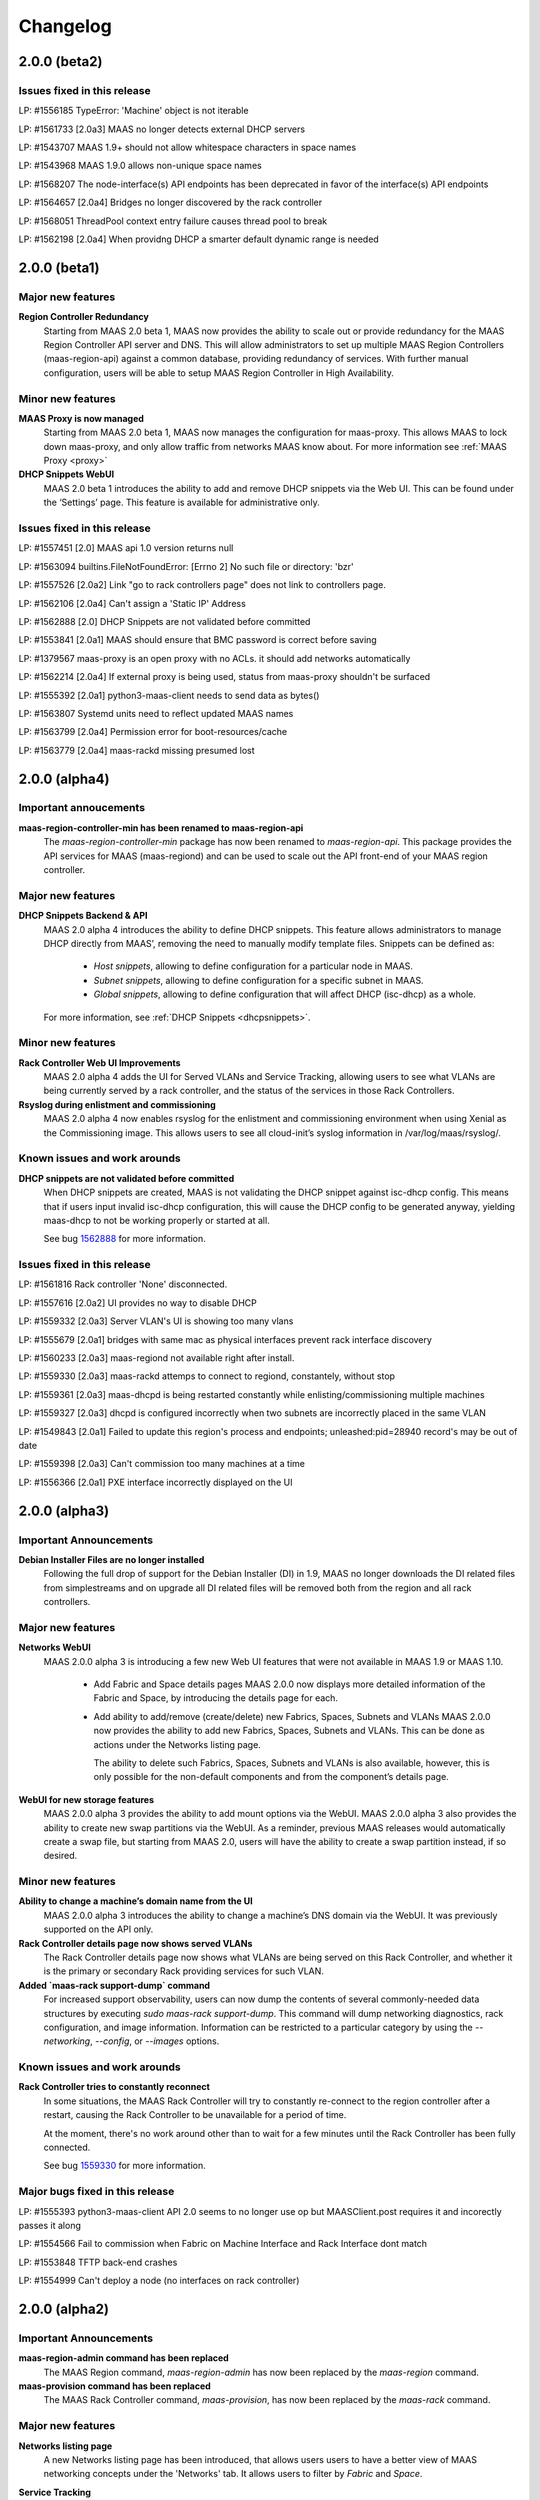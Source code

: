 =========
Changelog
=========


2.0.0 (beta2)
=============

Issues fixed in this release
----------------------------

LP: #1556185    TypeError: 'Machine' object is not iterable

LP: #1561733    [2.0a3] MAAS no longer detects external DHCP servers

LP: #1543707    MAAS 1.9+ should not allow whitespace characters in space names

LP: #1543968    MAAS 1.9.0 allows non-unique space names

LP: #1568207    The node-interface(s) API endpoints has been deprecated in favor of the interface(s) API endpoints

LP: #1564657    [2.0a4] Bridges no longer discovered by the rack controller

LP: #1568051    ThreadPool context entry failure causes thread pool to break

LP: #1562198    [2.0a4] When providng DHCP a smarter default dynamic range is needed


2.0.0 (beta1)
=============

Major new features
------------------

**Region Controller Redundancy**
  Starting from MAAS 2.0 beta 1, MAAS now provides the ability to scale out or
  provide redundancy for the MAAS Region Controller API server and DNS. This
  will allow administrators to set up multiple MAAS Region Controllers
  (maas-region-api) against a common database, providing redundancy of services.
  With further manual configuration, users will be able to setup MAAS Region
  Controller in High Availability.

Minor new features
------------------

**MAAS Proxy is now managed**
  Starting from MAAS 2.0 beta 1, MAAS now manages the configuration for
  maas-proxy. This allows MAAS to lock down maas-proxy, and only allow traffic
  from networks MAAS know about. For more information see :ref:`MAAS Proxy <proxy>`

**DHCP Snippets WebUI**
  MAAS 2.0 beta 1 introduces the ability to add and remove DHCP snippets via
  the Web UI. This can be found under the ‘Settings’ page. This feature is
  available for administrative only.

Issues fixed in this release
----------------------------

LP: #1557451    [2.0] MAAS api 1.0 version returns null

LP: #1563094    builtins.FileNotFoundError: [Errno 2] No such file or directory: 'bzr'

LP: #1557526    [2.0a2] Link "go to rack controllers page" does not link to controllers page.

LP: #1562106    [2.0a4] Can't assign a 'Static IP' Address

LP: #1562888    [2.0] DHCP Snippets are not validated before committed

LP: #1553841    [2.0a1] MAAS should ensure that BMC password is correct before saving

LP: #1379567    maas-proxy is an open proxy with no ACLs. it should add networks automatically

LP: #1562214    [2.0a4] If external proxy is being used, status from maas-proxy shouldn't be surfaced

LP: #1555392    [2.0a1] python3-maas-client needs to send data as bytes()

LP: #1563807    Systemd units need to reflect updated MAAS names

LP: #1563799    [2.0a4] Permission error for boot-resources/cache

LP: #1563779    [2.0a4] maas-rackd missing presumed lost


2.0.0 (alpha4)
==============

Important annoucements
----------------------

**maas-region-controller-min has been renamed to maas-region-api**
  The `maas-region-controller-min` package has now been renamed to
  `maas-region-api`. This package provides the API services for MAAS
  (maas-regiond) and can be used to scale out the API front-end of
  your MAAS region controller.

Major new features
------------------

**DHCP Snippets Backend & API**
  MAAS 2.0 alpha 4 introduces the ability to define DHCP snippets. This
  feature allows administrators to manage DHCP directly from MAAS’, removing
  the need to manually modify template files. Snippets can be defined as:

   * `Host snippets`, allowing to define configuration for a particular node in MAAS.
   * `Subnet snippets`, allowing to define configuration for a specific subnet in MAAS.
   * `Global snippets`, allowing to define configuration that will affect DHCP (isc-dhcp) as a whole.

  For more information, see :ref:`DHCP Snippets <dhcpsnippets>`.

Minor new features
------------------

**Rack Controller Web UI Improvements**
  MAAS 2.0 alpha 4 adds the UI for Served VLANs and Service Tracking, allowing users
  to see what VLANs are being currently served by a rack controller, and the status
  of the services in those Rack Controllers.

**Rsyslog during enlistment and commissioning**
  MAAS 2.0 alpha 4 now enables rsyslog for the enlistment and commissioning
  environment when using Xenial as the Commissioning image. This allows users
  to see all cloud-init’s syslog information in /var/log/maas/rsyslog/.

Known issues and work arounds
-----------------------------

**DHCP snippets are not validated before committed**
  When DHCP snippets are created, MAAS is not validating the DHCP snippet against
  isc-dhcp config. This means that if users input invalid isc-dhcp configuration,
  this will cause the DHCP config to be generated anyway, yielding maas-dhcp to
  not be working properly or started at all.

  See bug `1562888`_ for more information.

.. _1562888:
  http://launchpad.net/bugs/1562888

Issues fixed in this release
----------------------------

LP: #1561816    Rack controller 'None' disconnected.

LP: #1557616    [2.0a2] UI provides no way to disable DHCP

LP: #1559332    [2.0a3] Server VLAN's UI is showing too many vlans

LP: #1555679    [2.0a1] bridges with same mac as physical interfaces prevent rack interface discovery

LP: #1560233    [2.0a3] maas-regiond not available right after install.

LP: #1559330    [2.0a3] maas-rackd attemps to connect to regiond, constantely, without stop

LP: #1559361    [2.0a3] maas-dhcpd is being restarted constantly while enlisting/commissioning multiple machines

LP: #1559327    [2.0a3] dhcpd is configured incorrectly when two subnets are incorrectly placed in the same VLAN

LP: #1549843    [2.0a1] Failed to update this region's process and endpoints; unleashed:pid=28940 record's may be out of date

LP: #1559398    [2.0a3] Can't commission too many machines at a time

LP: #1556366    [2.0a1] PXE interface incorrectly displayed on the UI


2.0.0 (alpha3)
==============

Important Announcements
-----------------------

**Debian Installer Files are no longer installed**
  Following the full drop of support for the Debian Installer (DI) in
  1.9, MAAS no longer downloads the DI related files from simplestreams
  and on upgrade all DI related files will be removed both from the
  region and all rack controllers.

Major new features
------------------

**Networks WebUI**
  MAAS 2.0.0 alpha 3 is introducing a few new Web UI features that were
  not available in MAAS 1.9 or MAAS 1.10.

   * Add Fabric and Space details pages
     MAAS 2.0.0 now displays more detailed information of the Fabric and
     Space, by introducing the details page for each.

   * Add ability to add/remove (create/delete) new Fabrics, Spaces, Subnets and VLANs
     MAAS 2.0.0 now provides the ability to add new Fabrics, Spaces, Subnets and VLANs.
     This can be done as actions under the Networks listing page.

     The ability to delete such Fabrics, Spaces, Subnets and VLANs is also available,
     however, this is only possible for the non-default components and from the
     component’s details page.

**WebUI for new storage features**
  MAAS 2.0.0 alpha 3 provides the ability to add mount options via the WebUI.
  MAAS 2.0.0 alpha 3 also provides the ability to create new swap partitions
  via the WebUI. As a reminder, previous MAAS releases would automatically
  create a swap file, but starting from MAAS 2.0, users will have the
  ability to create a swap partition instead, if so desired.

Minor new features
------------------

**Ability to change a machine’s domain name from the UI**
  MAAS 2.0.0 alpha 3 introduces the ability to change a machine’s DNS domain
  via the WebUI. It was previously supported on the API only.

**Rack Controller details page now shows served VLANs**
  The Rack Controller details page now shows what VLANs are being served on
  this Rack Controller, and whether it is the primary or secondary Rack
  providing services for such VLAN.

**Added `maas-rack support-dump` command**
  For increased support observability, users can now dump the contents of
  several commonly-needed data structures by executing `sudo maas-rack support-dump`.
  This command will dump networking diagnostics, rack configuration, and image
  information. Information can be restricted to a particular category by using
  the `--networking`, `--config`, or `--images` options.

Known issues and work arounds
-----------------------------

**Rack Controller tries to constantly reconnect**
  In some situations, the MAAS Rack Controller will try to constantly re-connect
  to the region controller after a restart, causing the Rack Controller to be
  unavailable for a period of time.

  At the moment, there's no work around other than to wait for a few minutes
  until the Rack Controller has been fully connected.

  See bug `1559330`_ for more information.

.. _1559330:
  http://launchpad.net/bugs/1559330

Major bugs fixed in this release
--------------------------------

LP: #1555393    python3-maas-client API 2.0 seems to no longer use op but MAASClient.post requires it and incorectly passes it along

LP: #1554566    Fail to commission when Fabric on Machine Interface and Rack Interface dont match

LP: #1553848    TFTP back-end crashes

LP: #1554999    Can't deploy a node (no interfaces on rack controller)


2.0.0 (alpha2)
==============

Important Announcements
-----------------------

**maas-region-admin command has been replaced**
  The MAAS Region command, `maas-region-admin` has now been replaced
  by the `maas-region` command.

**maas-provision command has been replaced**
  The MAAS Rack Controller command, `maas-provision`, has now been
  replaced by the `maas-rack` command.

Major new features
------------------

**Networks listing page**
  A new Networks listing page has been introduced, that allows users
  users to have a better view of MAAS networking concepts under the
  'Networks' tab. It allows users to filter by `Fabric` and `Space`.

**Service Tracking**
  MAAS is now fully tracking the status of the services for the different
  services that MAAS uses, as defined by systemd. These services are:

   * maas-proxy
   * bind
   * maas-dhcpd and maas-dhcpd6
   * tgt

Known issues & work arounds
---------------------------

**Failure to commission when Machine interfaces are not in the same fabric as DHCP**
  Machines fail to commission when its interfaces are in a different fabric from the
  one DHCP is running on.

  For example, if DHCP is enabled on `fabric-2`, and the machine's PXE interface is on
  `fabric-0`, the machine will fail to commission. To work around this, you can update
  the Rack Controller interface connected to `fabric-2`, to be under `fabric-0`, and
  enabling DHCP on the `untagged` VLAN under `fabric-0`.

  See bug `1553617`_ for more information.

.. _1554566:
  https://launchpad.net/bugs/1554566


2.0.0 (alpha1)
==============

Important Announcements
-----------------------

**MAAS 2.0 supported on Ubuntu 16.04 LTS (Xenial)**
  MAAS version 2.0 will be supported on Ubuntu 16.04 LTS. MAAS 2.0 (and
  the transitional 1.10 release) will NOT be supported on Ubuntu 14.04 LTS.
  MAAS versions 1.9 and earlier will continue to be supported on Ubuntu
  14.04 LTS (Trusty) until they reach end-of-life.

  Upgrades are supported for users running Ubuntu 14.04 systems running
  MAAS 1.9 or earlier. Upon upgrading to Ubuntu 16.04, the MAAS
  database and configuration will be seamlessly migrated to the supported
  MAAS version.

  Please see the “Other Notable Changes” section below for more details
  regarding the reasons for this change.

**API 1.0 has been deprecated, introducing API 2.0**
  Starting from MAAS 2.0, the API 1.0 has now been deprecated and a new
  MAAS 2.0 API is being introduced. With the introduction of the new
  API version, various different endpoints have now been deprecated
  and new end-points have been introduced. API users will need to update
  their client tools to reflect the changes of the new API 2.0.

  For more information on API 2.0, refer to :ref:`API documentation <region-controller-api>`.

**Cluster Controllers have now been deprecated. Introducing Rack Controllers**
  Starting from MAAS 2.0, MAAS Cluster Controllers have been deprecated
  alongside with the NodeGroups API. The Cluster Controllers have been
  replaced with Rack Controllers, and the RackController API have now
  been introduced. Thehe new Rack Controllers currently provides feature
  parity with earlier versions of MAAS.

  For more information on Rack Controllers, refer to the `Major new Features`
  section bellow or refer to :ref:`rack-configuration`.

**MAAS Static Range has been deprecated**
  Starting from MAAS 2.0, the MAAS Static Range has now been deprecated,
  and MAAS assumes total control of a subnet. MAAS will auto-assign IP
  addresses to deployed machines that are not within a dynamic or a reserved
  range. Users are now only required to (continue to) specify the dynamic
  range, which continues to be used for auto-enlistment, commissioning,
  and any other systems configured for DHCP.

Major new features
-------------------

**MAAS Rack Controllers**
  Starting for MAAS 2.0, MAAS has introduced Rack Controllers that completely
  replace Cluster Controllers.

  * NodeGroups and NodeGroupInterfaces API endpoints are now deprecated.
    RackControllers API endpoint has been introduced.

  * Clusters tab is no longer available in the WebUI.
    Controllers can now be found under the Nodes tab, where each cluster
    interface can be found. Other cluster interface properties have been
    moved to the Subnet and VLAN details page under the “Networks” tab.

  * Machines no longer belong to Rack Controllers.
    In earlier versions of MAAS, Machines would directly belong to a Cluster
    Controller in order for them to be managed. The Cluster Controller that
    the machine belonged to would not only perform DHCP for that machine,
    but also all the PXE/TFTP booting, and power management.

    As of MAAS 2.0, Machines no longer belong to a Rack Controller. Multiple
    Rack Controllers could potentially manage the machine. This is now
    automatically determined.

  * DHCP now configured per VLAN
    In earlier versions of MAAS, DHCP was directly linked and configured
    per Cluster Controller Interface. As of MAAS 2.0, DHCP is now configured
    and managed per VLAN, allowing the ability for any Rack Controller in a
    VLAN to manage DHCP.

  * Rack Controllers now provide High Availability
    Provided that machines no longer belong to a Rack Controller, and that
    DHCP is managed on the VLAN bases, multiple Rack Controllers can manage
    the same set of machines. Starting from MAAS 2.0, Rack Controllers in the
    same VLAN become candidates to manage DHCP, PXE/TFTP, and power for the
    machines connected to the VLAN.

    As such, Rack Controllers now support high availability. MAAS supports
    the concept of Primary and Secondary Rack Controller. In the event that
    the Primary Rack Controller is unavailable, the Secondary Rack Controller
    can take over the services provided providing High Availability.

**DNS Management**
  MAAS 2.0 extends DNS management and provides the ability to:

  * Ability to create multiple DNS domains.
  * Ability to add multiple records (CNAME, TXT, MX, SRV ) per
    domain. (API only)
  * Ability to select Domain for Machines and Devices. (API only, WebUI
    in progress)
  * Ability to assign (additional) names to IP addresses (API only)
  * For deployed machines, A records continue to be create specifying
    the IP of the PXE interface.
  * Additional PTR records and now created for all the other interfaces in
    the form of: <interface>.<machine fully-qualified-domain-name>
  * Reverse DNS is now generated for only the subnet specified, rather
    than the parent /24 or /16.  By default, RFC2137 glue is provided
    for networks smaller than /24.  This can be disabled or changed
    on a per-subnet basis via the API.

**IP Ranges**
  Previous versions of MAAS used the concepts of a “dynamic range” and
  “static range”, which were properties of each cluster interface. This
  has been redesigned for MAAS 2.0 as follows:

  * Dynamic ranges have been migrated from MAAS 1.10 and earlier as-is.

  * Because static ranges have been removed from MAAS, each static
    range has been migrated to one or more reserved ranges, which
    represent the opposite of the previous static range. (MAAS now
    assumes it has full control of each managed subnet, and is free
    to assign IP addresses as it sees fit, unless told otherwise.)

    For example, if in MAAS 1.10 or earlier you configured a cluster
    interface on 192.168.0.1/24, with a dynamic range of 192.168.0.2
    through 192.168.0.99, and a static range of 192.168.0.100 through
    192.168.0.199, this will be migrated to:

      IP range #1 (dynamic): 192.168.0.2 - 192.168.0.99
      IP range #2 (reserved): 192.168.0.200 - 192.168.0.254

    Since 192.168.0.100 - 192.168.0.199 (the previous static range)
    is not accounted for, MAAS assumes it is free to allocate static
    IP addresses from that range.

  * Scalability is now possible by means of adding a second dynamic
    IP range to a VLAN. (To deal with IP address exhaustion, MAAS
    supports multiple dynamic ranges on one or more subnets within
    a DHCP-enabled VLAN.)

  * Reserved ranges can now be allocated to a particular MAAS user.

  * A comment field has been added, so that users can indicate why
    a particular range of IP addresses is reserved.

**API 2.0 and MAAS CLI Updates**
  MAAS 2.0 introduces a new API version, fully deprecating the
  MAAS 1.0 API. As such, new endpoints and commands have been introduced:

  * RackControllers - This endpoint/command has the following operations
    in addition to the base operations provided by nodes:

      * import-boot-images - Import the boot images on all rack
        controllers
      * describe-power-types - Query all of the rack controllers for
        power information

  * RackController - This endpoint/command has the following operations
    in addition to the base operations provided by nodes

    * import-boot-images - Import boot images on the given rack
      controller
    * refresh - refresh the hardware information for the given rack
      controller

  * Machines - This endpoint/command replaces many of the operations
    previously found in the nodes endpoint/command. The machines
    endpoint/command has the following operations in addition to the
    base operations provided by nodes.

    * power-parameters - Retrieve power parameters for multiple
      machines
    * list-allocated - Fetch machines that were allocated to the
      user/oauth token.
    * allocate - Allocate an available machine for deployment.
    * accept - Accept declared machine into MAAS.
    * accept-all - Accept all declared machines into MAAS.
    * create - Create a new machine.
    * add-chassis - Add special hardware types.
    * release - Release multiple machines.

  * Machine - This endpoint/command replaces many of the operations
    previously found in the node endpoint/command. The machine
    endpoint/command has the following operations in addition to the
    base operations provided by node.

    * power-parameters - Obtain power parameters for the given machine.
    * deploy - Deploy an operating system to a given machine.
    * abort - Abort the machines current operation.
    * get-curtin-config - Return the rendered curtin configuration for
      the machine.
    * power-off - Power off the given machine.
    * set-storage-layout - Change the storage layout of the given
      machine.
    * power-on -Turn on the given machine.
    * release - Release a given machine.
    * clear-default-gateways - Clear any set default gateways on the
      machine.
    * update - Change machine configuration.
    * query-power-state - Query the power state of a machine.
    * commission - Begin commissioning process for a machine

  Other endpoints/commands have changed:

  * All list commands/operations have been converted to read
  * All new and add commands/operations have been converted to create
  * Nodes - The nodes endpoint/command is now a base endpoint/command
    for all other node types(devices, machines, and rack-controllers).
    As such most operations have been moved to the machines
    endpoint/command.The following operations remain as they can be
    used on all node types.

    * is-registered - Returns whether or not the given MAC address is
      registered with this MAAS.
    * set-zone - Assign multiple nodes to a physical zone at once.
    * read - List nodes visible to the user, optionally filtered by
      criteria.

  * Node - The node endpoint/command is now a base endpoint/command for
    all other node types(devices, machines, and rack-controllers). As
    such most operations have been moved to the machine endpoint/command.
    The following operations remain as they can be used on all node types.

    * read - Read information about a specific node
    * details - Obtain various system details.
    * delete  - Delete a specific node.

  * With the migration of nodes to machines the following items previously
    outputted with the list command have been changed or removed from the
    machines read command:

    * status - Will now show all status types
    * substatus, substatus_action, substatus_message, substatus_name -
      Replaced by status, status_action, status_message, status_name.
    * boot_type - Removed, MAAS 2.0 only supports fastpath.
    * pxe_mac - Replaced by boot_interface.
    * hostname - Now only displays the hostname, without the domain, of
      the machine. To get the fully qualified domain name the fqdn and
      domain are now also outputted.

  * And other endpoints/commands have been deprecated:

    * NodeGroups - Replacement operations are found in the
      RackControllers, Machines, and BootResources endpoints/commands.
    * NodeGroupInterfaces - replacement operations are found in the
      RackController, IPRanges, Subnets, and VLANS endpoints/commands.

**Extended Storage Support**
  MAAS 2.0 Storage Model has been extended to support:

  * XFS as a filesystem.
  * Mount Options.
  * Swap partitions. MAAS 1.9 only supported the creation of a swap
    file in the filesystem.
  * tmps/ramfs Support.

  All of these options are currently available over the CLI.

Other notable changes
---------------------

**MAAS 2.0 Requires Python 3.5**
  Starting from MAAS 1.10 transitional release, MAAS has now been
  ported to Python 3. The Python 3 version ported against is 3.5,
  which is default in Ubuntu Xenial.

**MAAS 2.0 now fully supports native Django 1.8 migration system**
  Starting from the MAAS 1.10 transitional release, MAAS has added
  support for Django 1.8. Django 1.8 has dropped support for the
  south migration system in favor of the native Django migration
  system, breaking backwards compatibility. As such, MAAS 2.0 has
  inherited such support and moving forward migrations will be run
  with the native migration system.

  Provided that Django 1.8 breaks backwards compatibility with the
  south migration system, the MAAS team has put significant effort
  in ensuring MAAS continues to support an upgrade path, and as
  such, users from 1.5, 1.7, 1.8, 1.9 and 1.10 will be able to
  upgrade seamlessly to MAAS 2.0.

**Instant DHCP Lease Notifications**
  We no longer scan the leases file every 5 minutes. ISC-DHCP now
  directly notifies MAAS if a lease is committed, released, or expires.

**Host entries in DHCP**
  Host entries are now rendered in the DHCP configuration instead
  of placed in the leases file. This removes any state that used
  to previously exist in the leases file on the cluster controller.
  Now deleting the dhcpd.leases file will not cause an issue with
  MAAS static mappings.

**Modeling BMCs**
  We select one of the available rack controllers to power control
  or query a BMC. The same rack controller that powers the BMC does
  not need to be the rack controller that the machine PXE boots from.

Known Problems & Workarounds
----------------------------

**Rack Controllers will fail to register when bond interfaces are present**
  Registering Rack Controller that have bond interfaces will fail.

  See bug `1553617`_ for more information.

.. _1553617:
  https://launchpad.net/bugs/1553617


1.9.1
=====

See https://launchpad.net/maas/+milestone/1.9.1 for full details.

Bug Fix Update
--------------

#1523779    Fix grub-install error on deploying power8 machines.

#1526542    Skip block devices with duplicate serial numbers to fix multipath issue.

#1536754    Upgrade from 1.8 to 1.9 lost connected macs in all but one network.

#1532262    Fix failure to power query requests for SM15K servers.

#1484696    Fix bug in apache2 maas config where it will reuse websocket connections
            to work around a bug in apache2 itself.


1.9.0
=====

Important announcements
-----------------------

**New Networking Concepts and API's: Fabrics, Spaces and Subnets**
 With the introduction of new MAAS networking concepts, new API's are also
 been introduced. These are:

  * fabrics
  * spaces
  * subnets
  * vlans
  * fan-networks

 MAAS 1.9.0 will continue to provide backwards compatibility with the old
 network API for reading purposes, but moving forward, users are required to
 use the new API to manipulate fabrics, spaces and subnets.

**Advanced Network and Storage Configuration only available for Ubuntu deployments**
 Users can now perform advanced network and storage configurations for nodes
 before deployment. The advanced configuration is only available for Ubuntu
 deployments. All other deployments using third party OS', including CentOS,
 RHEL, Windows and Custom Images, won't result in such configuration.

**Re-commissioning required for upgraded MAAS**
 Now that storage partitioning and advanced configuration is supported natively,
 VM nodes in MAAS need to be re-commissioned.

  * If upgrading from MAAS 1.8, only VM nodes with VirtIO storage devices need
    to be re-commissioned.

  * If upgrading from MAAS 1.7, all nodes will need to be re-commissioned in
    order for MAAS to correctly capture the storage and networking devices.

 This does not affect nodes that are currently deployed.

**Default Storage Partitioning Layout - Flat**
 With the introduction of custom storage, MAAS has also introduced the concept
 of partitioning layouts. Partitioning layouts allow the user to quickly
 auto-configure the disk partitioning scheme after first commissioning or
 re-commissioning (if selected to do so). The partitioning layouts are set
 globally on the `Settings` page.

 The current default Partitioning layout is 'Flat', maintaining backwards
 compatibility with previous MAAS releases. This means MAAS will take the
 first disk it finds in the system and use it as the root and boot disk.

**Deployment with configured /etc/network/interfaces**
 Starting with MAAS 1.9, all node deployments will result in writing
 `/etc/network/interfaces` statically, by default. This increases MAAS'
 robustness and reliability as users no longer have to depend on DHCP for
 IP address allocation solely.

 MAAS will continue to provide IP addresses via DHCP, even though interfaces
 in `/etc/network/interfaces` may have been configured statically.

Major new features
------------------

**Storage Partitioning and Advanced Configuration**
 MAAS now supports Storage Partitioning and Advanced Configuration natively.
 This allows MAAS to deploy machines with different Storage Layouts, as
 well as different complex partitioning configurations. Storage support
 includes:

 * LVM
 * Bcache
 * Software RAID levels 0, 1, 5, 6, 10.
 * Advanced partitioning

 Storace configuration is available both via the WebUI and API. For more
 information refer to :ref:`storage`.

**Advanced Networking (Fabrics, Spaces, Subnetworks) and Node Network Configuration**
 MAAS now supports Advanced Network configuration, allowing users to not
 only perform advanced node network configuration, but also allowing users
 to declare and map their infrastructure in the form of Fabrics, VLANs,
 Spaces and Subnets.

 **Fabrics, Spaces, Subnets and Fan networks**
  MAAS now supports the concept of Fabrics, Spaces, Subnets and FANS,
  which introduce a whole new way of declaring and mapping your network
  and infrastructure in MAAS.

  The MAAS WebUI allows users to view all the declared Fabrics, Spaces,
  VLANs inside fabrics and Subnets inside Spaces. The WebUI does not yet
  support the ability to create new of these, but the API does.

  These new concepts replace the old `Network` concepts from MAAS'
  earlier versions. For more information, see :ref:`networking`.

  For more information about the API, see :ref:`region-controller-api`.

 **Advanced Node Networking Configuration**
  MAAS can now perform the Node's networking configuration. Doing so,
  results in `/etc/network/interfaces` being written. Advanced
  configuration includes:

   * Assign subnets, fabrics, and IP to interfaces.
   * Create VLAN interfaces.
   * Create bond interfaces.
   * Change interface names.

  MAAS also allows configuration of node interfaces in different modes:

   * Auto Assign - Node interface will be configured statically
     and MAAS will auto assign an IP address.
   * DHCP - The node interface will be configured to DHCP.
   * Static - The user will be able to specify what IP address the
     interface will obtain, while MAAS will configure it statically.
   * Unconfigured - MAAS will leave the interface with LINK UP.

**Curtin & cloud-init status updates**
 Starting from MAAS 1.9.0, curtin and cloud-init will now send messages
 to MAAS providing information regarding various of the actions being
 taken. This information will be displayed in MAAS in the `Node Event Log`.

 Note that this information is only available when using MAAS 1.9.0 and
 the latest version fo curtin. For cloud-init messages this information
 is only available when deploying Wily+.

**Fabric and subnet creation**
 MAAS now auto-creates multiple fabrics per physical interface connected
 to the Cluster Controller, and will correctly create subnetworks under
 each fabric, as well as VLAN's, if any of the Cluster Controller
 interface is a VLAN interface.

**HWE Kernels**
 MAAS now has a different approach to deploying Hardware Enablement
 Kernels. Start from MAAS 1.9, the HWE kernels are no longer coupled
 to subarchitectures of a machine. For each Ubuntu release, users
 will be able to select any of the available HWE kernels for such
 release, as well as set the minimum kernel the machine will be
 deployed with by default.

 For more information, see :ref:`hardware-enablement-kernels`.

**CentOS images can be imported automatically**
 CentOS Image (CentOS 6 and 7) can now be imported automatically from the
 MAAS Images page. These images are currently part of the daily streams.

 In order to test this images, you need to use the daily image stream.
 This can be changed in the `Settings` page under `Boot Images` to
 `http://maas.ubuntu.com/images/ephemeral-v2/daily/`. Once changed, images
 can be imported from the MAAS Images page. The CentOS image will be
 published in the Releases stream shortly.


Minor notable changes
---------------------

**Minimal Config Files for Daemons**
 Starting from MAAS 1.9, minimal configuration files have been introduced
 for both, the MAAS Region Controller and the MAAS Cluster Controller daemons.

 *  The Region Controller (`maas-regiond`) has now dropped the usage of
    `/etc/maas/maas_local_settings.py` in favor of `/etc/maas/regiond.conf`.
    Available configuration options are now `database_host`, `database_name`,
    `database_user`, `database_pass`, `maas_url`. MAAS will attempt to migrate
    any configuration on upgrade, otherwise it will use sane defaults.

 *  The Cluster Controller (`maas-clusterd`) has now dropped the usage of
    `/etc/maas/pserv.yaml` and `/etc/maas/maas_cluster.conf` in favor of
    `/etc/maas/clusterd.conf`. Available configuration options are now `maas_url`
    and `cluster_uuid` only. MAAS will attempt to migrate any configuration
    on upgrade, otherwise it will use sane defaults.

**Commissioning Actions**
 MAAS now supports commissioning actions. These allow the user to specify
 how commissioning should behave in certain escenarios. The commissioning
 actions available are:

  * Enable SSH during commissioning & Keep machine ON after commissioning
  * Keep network configuration after commissioning
  * Keep storage configuration after commissioning

**Warn users about missing power control tools**
 MAAS now warns users about the missing power control tools. Each MAAS
 power driver use a set of power tools that may or may not be installed
 by default. If these power tools are missing from the system, MAAS will
 warn users.

**Python Power Drivers**
 Starting from MAAS 1.9, MAAS is moving away from using shell scripts
 templates for Power Drivers. These are being migrated to MAAS'
 internal control as power drivers. Currently supported are APC, MSCM,
 MSFT OCS, SM15k, UCSM, Virsh, VMWare and IPMI.

 Remaining Power Drivers include AMT, Fence CDU's, Moonshot.

Major bugs fixed in this release
--------------------------------

See https://launchpad.net/maas/+milestone/1.9.0 for details.


1.9.0 (RC4)
============

Major bugs fixed in this release
--------------------------------

LP: #1523674    Virsh is reporting ppc64le, not ppc64el.

LP: #1524091    Don't require DHCP to be on if it should be off.

LP: #1523988    No required packages for HMC as it uses pure python paramiko ssh client.

LP: #1524007    Don't hold the cluster configuration lock while reloading boot images.

LP: #1524924    Fix commissioning to correctly identify secondary subnets, VLAN's and fabrics.


1.9.0 (RC3)
=============

Major bugs fixed in this release
--------------------------------

LP: #1522898    "node-interface" API should just be "interface" - to allow devices to use it

LP: #1519527    Juju 1.25.1 proposed: lxc units all have the same IP address after upgrade from 1.7/1.8.

LP: #1522294    MAAS fails to parse some DHCP leases.

LP: #1519090    DHCP interface automatically obtains an IP even when the subnet is unmanaged.

LP: #1519077    MAAS assigns IP addresses on unmanaged subnets without consideration for some addresses known to be in use.

LP: #1519396    MTU field is not exposed over the API for VLAN.

LP: #1521833    Updating subnet name removes dns_server.

LP: #1519919    CC looks for NICs with kernel module loaded and fall back doesn't check persistent device names.

LP: #1522225    Migration 0181 can fail on upgrade if disks across nodes have duplicate serial numbers.

LP: #1519247    Migration 0146 can fail on upgrade when migrating unmanaged subnets.

LP: #1519397    [UI] Once a cache_set is created the UI fails with ERROR.

LP: #1519918    [UI] "failed to detect a valid IP address" when trying to view node details.


1.9.0 (RC2)
=============

Major bugs fixed in this release
--------------------------------

LP: #1513085    Partitioning should align for performance.

LP: #1516815    MAAS creates DNS record against Alias (eth0:1) if alias belongs to the PXE Interface.

LP: #1515769    Failed to power on SM15k.

LP: #1516722    Fix migration that might affect upgrade from 1.7.

LP: #1516065    Failed to power control IPMI BMC that does not support setting the boot order.

LP: #1517097    Constraints for acquiring interfaces argument should 'AND' key-value pairs for the same label.

LP: #1517687    [UI] Cannot create a partition using the whole disk.

LP: #1513258    [UI] CSS Broken for Bond Network Device.

LP: #1516173    [UI] Prevent being able to unmount/remove filesystems while node is on.

LP: #1510457    [UI] No error message if there is no boot and/or root disk configured for a node.


1.9.0 (RC1)
=============

Major bugs fixed in this release
--------------------------------

LP: #1515498    MAAS uses wrong IP for DNS record (creates against the bond).

LP: #1515671    Local archive ignored for deployment. Works for commissioning and enlistment.

LP: #1513485    Fix handling of multiple StaticIPAddress rows with empty IP addresses.

LP: #1513485    Lease parser failure - doesn't update IP on the PXE NIC.

LP: #1514486    Cannot claim sticky IP address for device with parent.

LP: #1514883    Cluster downloads boot-images from managed network (pxe) instead of network used to connect to Region.

LP: #1510917    Updating/modifying/assigning vlans, spaces, fabrics, subnets doesn't allow specifying names and lock to ID's.

LP: #1513095    MAAS should prevent deploying nodes with PXE interface 'unconfigured'.

LP: #1508056    MTU should be a set on the VLAN, and able to override on the interface.

LP: #1439476    Internal Server Error when creating/editing cluster interface.

LP: #1510224    Non-interactive way to change password.

LP: #1513111    When a bond is created all IP address associated with the bond members should be removed.

LP: #1487135    MAAS does not provide a dump of the config it passes to curtin for networking and storage.

LP: #1512959    MAAS should not offer EXT3, rather VFAT, EXT2, EXT4.

LP: #1505031    Network constraints for juju.

LP: #1509535    Creating a partition or a Volume Group on the whole disk leaves free space.

LP: #1511493    Should not allow partitions to be created on bcache device.

LP: #1503475    Storage section should only be editable when Ready or Allocated.

LP: #1512832    maasserver.api.tests.test_fannetworks.TestFanNetworksAPI.test_read fails randomly.

LP: #1508754    Creating a logical volume on a partition that is too small almost works, resulting in strange error messages.

LP: #1503925    [UI] Keep selected nodes selected after action.

LP: #1515380    [UI] Refresh UI cache after an upgrade to avoid seeing garbage.

LP: #1510106    [UI] Boot disk is not lighted nor can be changed.

LP: #1510118    [UI] Can't remove / delete a partition with a filesystem under 'Available disks and partitions'.

LP: #1510153    [UI] Creating a partition should allow to select filesystem and mountpoint.

LP: #1510468    [UI] When selecting a device, ensure padding between buttons is 20px.

LP: #1510455    [UI] Misaligned mount point column on used disks table.

LP: #1510469    [UI] Align the individual storage actions with the name field, rather than the tickbox.

LP: #1503479    [UI] can't add physical interface.

LP: #1503474    [UI] Containers (lxc, kvm) data missing on node details.

LP: #1513271    [UI] Unable to unmount a filesystem in the UI.

LP: #1503536    [UI] Animation missing on show members and select node.

LP: #1510482    [UI] Add tooltips to icons.

LP: #1510486    [UI] Add tooltips to inactive buttons.


1.9.0 (beta2)
=============

Major bugs fixed in this release
--------------------------------

LP: #1511257    New capabilities for subnets, vlan, spaces and fabrics.

LP: #1509077    Upgrade left a PXE NIC"s on nodes without a subnet associated
                causing deploy issues.

LP: #1512109    DNS record doesn't get created against the PXE interface

LP: #1510334    bcache cache_mode setting not configured on servers

LP: #1510210    Administrators unable to delete users using the API

LP: #1509536    Can create a VolumeGroup (vg0) without having created a partition
                on the boot disk

LP: #1501400    set-boot-disk yields in a machine not being able to deploy

LP: #1504956    Deploying Other OS' (CentOS, Windows) should not configure custom storage

LP: #1509164    Add RAID 10 support

LP: #1511437    MAAS should download grub from grub-efi-amd64-signed package instead
                of the archive path

LP: #1510120    Fails to deploy with UEFI

LP: #1507586    previous owner of node can use oauth creds to retrieve current
                owner's user-data

LP: #1507630    IP range validation for too small ranges

LP: #1511610    TestReleaseAutoIPs.test__calls_update_host_maps_for_next_ip_managed_subnet
                can fail randomly

LP: #1511071    No way to disable maas-proxy

LP: #1505034    [UI] HWE naming needs to be clearer

LP: #1509476    [UI] Angular $digest loop issue on node details page

LP: #1509473    [UI] New nodes interfaces doesn't show which interface is the PXE interface

LP: #1510471    [UI] When partitioning, there should be 20px padding between the sizing fields

LP: #1510467    [UI] On the available table, add model and serial to the name column

LP: #1510466    [UI] On the available table, change “available space” to “size” for consistency

LP: #1510472    [UI] when formatting/mounting, the button says “Format & Mount”
                this should just be “Mount”

LP: #1503533    [UI] Tickbox on create bond networking

LP: #1510447    [UI] On the file system table, change name to “File system” (lower case S)

LP: #1510474    [UI] When creating bcache and raid, remove the empty column between the
                config fields and

LP: #1510488    [UI] On the available table, make sure all buttons are lowercase

LP: #1511174    [UI] Subnets filter doesn't show network, it shows name instead

LP: #1509417    [UI] can't edit / add storage tags

LP: #1510891    [UI] Hover state for networking doesn't work

LP: #1510458    [UI] change "edit tag" link to icon storage

LP: #1510629    [UI] Can no longer see the IP address PXE interface gets on commissioning


1.9.0 (beta1)
=============

Major New Features
------------------

**Storage Configuration: LVM and RAID UI**
 Starting from MAAS 1.9.0 (beta1), MAAS now exposes custom
 storage configuration in the WebUI for the following:

  * LVM: Ability to easily create LVM.
  * RAID: Ability to create RAID 0, 1, 5, 6.

Minor notable changes
---------------------

**Fabric and subnet creation**
 Starting from MAAS 1.9.0 (beta1), MAAS now auto-creates multiple fabrics
 per physical interface connected to the Cluster Controller, and will
 correctly create subnetworks under each fabric, as well as VLAN's if any
 VLAN interface on the Cluster Controller is preset.

Known Problems & Workarounds
----------------------------

**CentOS fails to deploy with LVM Storage layout**
 CentOS fails to deploy when deploying with an LVM storage layout.
 Provided that LVM is the default storage layout, every CentOS deployment
 will fail, unless this layout is changed to 'Flat' storage.

 To work around the problem, the default storage layout can be changed from
 `LVM` to `Flat` in MAAS' Networks page, under `Storage Layout` section.

 See bug `1499558`_ for more information.

.. _1499558:
  https://launchpad.net/bugs/1499558

**Fail to deploy (boot) with UEFI**
 MAAS will successfully instal in a UEFI system, however, after deployment
 it won't boot onto the local disk. See bug `1510120`_ for more information.

.. _1510120:
  https://launchpad.net/bugs/1510120


1.9.0 (alpha5)
==============

Major New Features
------------------

**Storage Configuration: Partitioning and Bcache UI**
 Starting from MAAS 1.9.0 (alpha5), MAAS now exposes storage custom
 storage configuration in the WebUI for the following:

  * Partitioning: Ability to create and delete partitions.
  * Bcache: Ability to create cache sets and bcache devices, allowing
    multiple bcache devices to use the same cache set.

Minor notable changes
---------------------

**Warn users about missing power control tools**
 MAAS now warns users about the missing power control tools. Each MAAS
 power driver use a set of power tools that may or may not be installed
 by default. If these power tools are missing from the system, MAAS will
 warn users.

Known Problems & Workarounds
----------------------------

**CentOS fails to deploy with LVM Storage layout**
 CentOS fails to deploy when deploying with an LVM storage layout.
 Provided that LVM is the default storage layout, every CentOS deployment
 will fail, unless this layout is changed to 'Flat' storage.

 To work around the problem, the default storage layout can be changed from
 `LVM` to `Flat` in MAAS' Networks page, under `Storage Layout` section.

 See bug `1499558`_ for more information.

.. _1499558:
  https://launchpad.net/bugs/1499558


**Juju 1.24.6 bootstrap failure - Changing MAAS configured /etc/network/interfaces**
 Juju 1.24.6 (or less), assumes that it can manage the MAAS deployed node's
 network configuration. Juju changes /etc/network/interfaces and disables
 bringing up eth0 on boot, to create a bridge to support LXC. However,
 provided that MAAS / curtin now writes the node's network configuration,
 Juju is unable to successfully finish the creation of the bridge, but in
 the process, it disables auto bring up of eth0.

 Starting from Juju 1.24.7+, Juju has grown support to correctly manage a
 /etc/network/interfaces that has been created after deployment with MAAS 1.9.0.

 See bug `1494476`_ for more information.

.. _1494476:
  https://launchpad.net/bugs/1494476


1.9.0 (alpha4)
==============

Minor notable changes
---------------------

 * Various UI cosmetic fixes and improvements.
 * Do not create MBR larger than 2TiB for LVM.
 * Various concurrency fixes and improvements to robustness.

Known Problems & Workarounds
----------------------------

**CentOS fails to deploy with LVM Storage layout**
 CentOS fails to deploy when deploying with an LVM storage layout.
 Provided that LVM is the default storage layout, every CentOS deployment
 will fail, unless this layout is changed to 'Flat' storage.

 To work around the problem, the default storage layout can be changed from
 `LVM` to `Flat` in MAAS' Networks page, under `Storage Layout` section.

 See bug `1499558`_ for more information.

.. _1499558:
  https://launchpad.net/bugs/1499558

**Juju 1.24+ bootstrap failure - Changing MAAS configured /etc/network/interfaces**
 Juju 1.24+, by default, assumes that it can manage the MAAS deployed node's
 network configuration. Juju changes /etc/network/interfaces and disables
 bringing up eth0 on boot, to create a bridge to support LXC. However,
 provided that MAAS / curtin now write the node's network configuration,
 Juju is unable to successfully finish the creation of the bridge, but in
 the process, it disables auto bring up of eth0.

 The machine will deploy successfully, however, after a reboot eth0 will
 never be brought back up due to the changes made by Juju. This will prevent
 Juju from SSH'ing into the machine and finishing the boostrap.

 To prevent this from happening, `disable-network-management: true` needs
 to be used. Note that this will prevent the deployment of LXC containers
 as they have to DHCP.

 See bug `1494476`_ for more information.

.. _1494476:
  https://launchpad.net/bugs/1494476


1.9.0 (alpha3)
==============


Major New Features
------------------

**Advanced Node Network Configuration UI**
 Starting from MAAS 1.9.0 (alpha3), MAAS can now do the Node's Network
 configuration. Doing such configuration will result in having
 `/etc/network/interfaces` writen.

 Advanced configuration UI includes:

  * Create VLAN interfaces.
  * Create bond interfaces.
  * Create Alias interfaces.
  * Change interface names.

**Subnetworks page UI**
 Starting from MAAS 1.9.0 (alpha3), MAAS can now show the new Subnets
 tab in the UI. This allow users to view:

  * Fabrics
  * Spaces
  * VLANs in fabrics.
  * Subnets in Spaces.

Known Problems & Workarounds
----------------------------

**CentOS fails to deploy with LVM Storage layout**
 CentOS fails to deploy when deploying with an LVM storage layout.
 Provided that LVM is the default storage layout, every CentOS deployment
 will fail, unless this layout is changed to 'Flat' storage.

 To work around the problem, the default storage layout can be changed from
 `LVM` to `Flat` in MAAS' Networks page, under `Storage Layout` section.

 See bug `1499558`_ for more information.

.. _1499558:
  https://launchpad.net/bugs/1499558

**Juju 1.24+ bootstrap failure - Changing MAAS configured /etc/network/interfaces**
 Juju 1.24+, by default, assumes that it can manage the MAAS deployed node's
 network configuration. Juju changes /etc/network/interfaces and disables
 bringing up eth0 on boot, to create a bridge to support LXC. However,
 provided that MAAS / curtin now write the node's network configuration,
 Juju is unable to successfully finish the creation of the bridge, but in
 the process, it disables auto bring up of eth0.

 The machine will deploy successfully, however, after a reboot eth0 will
 never be brought back up due to the changes made by Juju. This will prevent
 Juju from SSH'ing into the machine and finishing the boostrap.

 To prevent this from happening, `disable-network-management: true` needs
 to be used. Note that this will prevent the deployment of LXC containers
 as they have to DHCP.

 See bug `1494476`_ for more information.

.. _1494476:
  https://launchpad.net/bugs/1494476


1.9.0 (alpha2)
==============

Important announcements
-----------------------

**Installation by default configures /etc/network/interfaces**
 Starting from MAAS 1.9.0 (alpha2), all Ubuntu deployments will result
 with static network configurations. Users will be able to interact
 with the  API to further configure interfaces.

**Introduction to Fabrics, Spaces and Subnets introduces new Network API**
 With the introduction of the concepts of Fabrics, Spaces and Subnets starting
 from MAAS 1.9.0 (alpha2), MAAS also introduces new API's for:

  * fabrics
  * spaces
  * subnets
  * vlans
  * fan-networks

 MAAS 1.9.0 will continue to provide backwards compatibility with the old
 network API for reading purposes, but moving forward, users are required to
 use the new API to manipulate fabrics, spaces and subnets.

Major New Features
------------------

**Advanced Node Network Configuration**
 Starting from MAAS 1.9.0 (alpha2), MAAS can now do the Node's Network
 configuration. Doing such configuration will result in having
 `/etc/network/interfaces` writen.

 Advanced configuration includes:

  * Assign subnets, fabrics, and IP to interfaces.
  * Create VLAN interfaces.
  * Create bond interfaces.
  * Change interface names.

**Fabrics, Spaces, Subnets and Fan networks**
 Starting from MAAS 1.9.0 (alpha2), MAAS now supports the concept of
 Fabrics, Spaces, Subnets and FANS.

 These new concepts replaces the old `Network` concepts from MAAS'
 earlier versions. For more information, see :ref:`networking`.

 For more information about the API, see :ref:`region-controller-api`.

**Curtin & cloud-init status updates**
 Starting from MAAS 1.9.0 (alpha2), curtin and cloud-init will now send
 messages to MAAS providing information regarding various of the actions
 taken. This information will be displayed in MAAS in the `Node Event Log`.

 Note that this information is only available when using MAAS 1.9.0 and
 the latest version fo curtin. For cloud-init messages this information
 is only available when deploying Wily.

Minor notable changes
---------------------

**Commissioning Actions**
 MAAS now supports commissioning actions. These allow the user to specify
 how commissioning should behave in certain escenarios. The commissioning
 actions available are:

  * Enable SSH during commissioning
  * Keep machine ON after commissioning
  * Keep network configuration after commissioning
  * Keep storage configuration after commissioning

**CentOS images can be imported automatically**
 CentOS Image (CentOS 6 and 7) can now be imported automatically from the
 MAAS Images page. These images are currently part of the daily streams.

 In order to test this images, you need to use the daily image stream.
 This can be changed in the `Settings` page under `Boot Images` to
 `http://maas.ubuntu.com/images/ephemeral-v2/daily/`. Once changed, images
 can be imported from the MAAS Images page.

Known Problems & Workarounds
----------------------------

**CentOS fails to deploy with LVM Storage layout**
 CentOS fails to deploy when deploying with an LVM storage layout.
 Provided that LVM is the default storage layout, every CentOS deployment
 will fail, unless this layout is changed to 'Flat' storage.

 To work around the problem, the default storage layout can be changed from
 `LVM` to `Flat` in MAAS' Networks page, under `Storage Layout` section.

 See bug `1499558`_ for more information.

.. _1499558:
  https://launchpad.net/bugs/1499558


**Juju 1.24+ bootstrap failure - Changing MAAS configured /etc/network/interfaces**
 Juju 1.24+, by default, assumes that it can manage the MAAS deployed node's
 network configuration. Juju changes /etc/network/interfaces and disables
 bringing up eth0 on boot, to create a bridge to support LXC. However,
 provided that MAAS / curtin now write the node's network configuration,
 Juju is unable to successfully finish the creation of the bridge, but in
 the process, it disables auto bring up of eth0.

 The machine will deploy successfully, however, after a reboot eth0 will
 never be brought back up due to the changes made by Juju. This will prevent
 Juju from SSH'ing into the machine and finishing the boostrap.

 To prevent this from happening, `disable-network-management: true` needs
 to be used. Note that this will prevent the deployment of LXC containers
 as they have to DHCP.

 See bug `1494476`_ for more information.

.. _1494476:
  https://launchpad.net/bugs/1494476


1.9.0 (alpha1)
==============

Important announcements
-----------------------

**LVM is now the default partitioning layout**
 Starting from MAAS 1.9, all of the deployments will result on having
 LVM configure for each of the machines. A Flat partitioning layout is not
 longer used by default. (This, however, can be changed in the MAAS Settings
 Page).

**Re-commissioning required from VM's with VirtIO devices**
 Starting from MAAS 1.9, storage partitioning and advance configuration is
 supported natively (see below). In order for MAAS to correctly map
 VirtIO devices in VM's, these VM nodes need to be re-commissioned.

 If not re-comissioned, MAAS will prevent the deployment until done so.
 Previously deployed nodes won't be affected, but will also have to be
 re-commissioned if released.

Major new features
------------------

**Storage Partitioning and Advanced Configuration**
 MAAS now natively supports Storage Partitioning and Advanced Configuration.
 This allows MAAS to deploy machines with different Storage Layouts, as
 well as different complext partitioning configurations. Storage support
 includes:

 * LVM
 * Bcache
 * Software Raid
 * Advanced partitioning

 For more information refer to :ref:`storage`.

Minor notable changes
---------------------

**Minimal Config Files for Daemons**
 Starting from MAAS 1.9, minimal configuration files have been introduced
 for both, the MAAS Region Controller and the MAAS Cluster Controller daemons.

 *  The Region Controller (`maas-regiond`) has now dropped the usage of
    `/etc/maas/maas_local_settings.py` in favor of `/etc/maas/regiond.conf`.
    Available configuration options are now `database_host`, `database_name`,
    `database_user`, `database_pass`, `maas_url`. MAAS will attempt to migrate
    any configuration on upgrade, otherwise it will use sane defaults.

 *  The Cluster Controller (`maas-clusterd`) has now dropped the usage of
    `/etc/maas/pserv.yaml` and `/etc/maas/maas_cluster.conf` in favor of
    `/etc/maas/clusterd.conf`. Available configuration options are now `maas_url`
    and `cluster_uuid` only. MAAS will attempt to migrate any configuration
    on upgrade, otherwise it will use sane defaults.

**HWE Kernels**
 MAAS now has a different approach to deploying Hardware Enablement
 Kernels. Start from MAAS 1.9, the HWE kernels are no longer coupled
 to subarchitectures of a machine. For each Ubuntu release, users
 will be able to select any of the available HWE kernels for such
 release, as well as set the minimum kernel the machine will be
 deployed with by default.

 For more information, see :ref:`hardware-enablement-kernels`.

**Python Power Drivers**
 Starting from MAAS 1.9, MAAS is moving away from using shell scripts
 templates for Power Drivers. These are being migrated to MAAS'
 internal control as power drivers. Currently supported are APC, MSCM,
 MSFT OCS, SM15k, UCSM, Virsh, VMWare and IPMI.

 Remaining Power Drivers include AMT, Fence CDU's, Moonshot.

Known Problems & Workarounds
----------------------------

**Fail to deploy Trusty due to missing bcache-tools**
 In order to correctly perform storage partitioning in Trusty+, the
 new version of curtin used by MAAS requires bcache-tools to be
 installed. However, these tools are not available in Trusty, hence
 causing MAAS/curtin deployment failures when installing Trusty. An
 SRU in Ubuntu Trusty for these tools is already in progress.

 To work around the problem, a curtin custom configuration to install
 bcache-tools can be used in `/etc/maas/preseeds/curtin_userdata`::

  {{if node.get_distro_series() in ['trusty']}}
  early_commands:
    add_repo: ["add-apt-repository", "-y", "ppa:maas-maintainers/experimental"]
  {{endif}}

 See bug `1449099`_ for more information.

.. _1449099:
  https://bugs.launchpad.net/bugs/1449099

**Fail to deploy LVM in Trusty**
 MAAS fail to deploy Ubuntu Trusty with a LVM Storage layout, as
 curtin will fail to perform the partitioning. See bug `1488632`_
 for more information.

.. _1488632:
  https://bugs.launchpad.net/bugs/1488632


1.8.2
=====

See https://launchpad.net/maas/+milestone/1.8.2 for full details.

Bug Fix Update
--------------

#1484696    Regenerate the connection URL on websocket client reconnect, to fix
            CSRF after upgrade to 1.8.1.

#1445942    Validate the osystem and distro_series when using the deploy action,
            which fixes win2012r2 deployment issues.

#1481940    Fix failure in MAAS startup messages by not generating dhcpd config
            files when they are not in use.

#1459865    Fix enlistment to always use the correct kernel parameters.


1.8.1
=====

See https://launchpad.net/maas/+milestone/1.8.1 for full details.

Bug Fix Update
--------------

#1481118    Add --username to maas-region-admin apikey command docs.

#1472707    Add ListBootImagesV2 RPC command. Fallback to using ListBootImages RPC
            when the ListBootImagesV2 is not handled on the cluster.

#1470591    Fix setting the default_distro_series over the API.

#1413388    Fix upgrade issue where it would remove custom DNS config, potentially breaking DNS

#1317705    Commissioning x86_64 node never completes, sitting at grub prompt, pserv py tbs

#1389007    Power monitor service hits amp.TooLong errors with > ~600 nodes to a cluster

#1436279    Websocket server accessed over port 5240

#1469305    If hostname not set, sudo warning make maas throw 500

#1470585    Can't set a list of forwarders (BIND config)

#1469846    UCS chassis enlist Failed to probe and enlist UCS nodes: list index out of range

#1470276    Add cisco snic to 3rd party driver

#1402042    console= parameters need to be added before -- on kernel cmdline

#1465722    [UI] Machine details styling

#1465737    [UI] Actions design styles

#1465740    [UI] Replace close "X" with correct versions

#1465742    [UI] Table design styles

#1470389    [UI] Make table heading hover consistant with nodes/devices tabs

#1470395    [UI] adding between node name and save button inconsistent

#1459710    [UI] "Set zone" label oddly placed on node listing page


1.8.0
=====

Important announcements
-----------------------

**Region Controller now running on twisted.**
 The MAAS Region Controller is now running as a twisted daemon. It is
 no longer dependent on Apache in order to run. The MAAS Region
 controller is now controlled by ``maas-regiond`` upstart job or systemd
 unit. The ``maas-regiond`` daemon is available in port ``5240``.

**Firewall ports for Region and Cluster controller communication**
 The communication between Region and Cluster controller is now limited
 to use the ports between ``5250`` and ``5259``. For all of those users who
 are using a remote cluster (not running on the same machine as the
 MAAS Region Controller), need to ensure that these ports are open in
 the firewall.


Major new features
------------------

**Web UI Re-design**
 MAAS now includes a newly re-designed Web UI. The new Web UI features
 a new design and a lot of usability improvements.  Some of the UI new
 features include:

 * Live Updating

   The new UI now allows users to view the current status of the
   various nodes of MAAS in real-time and without having to manually
   refresh the browser.

 * Bulk Actions

   Quickly select multiple nodes or devices and perform actions. If
   nodes or devices are not in a state where that action can be
   performed MAAS will alert you to the machines allowing you to
   modify your selection before performing the action.

 * Live Searching

   View the matching nodes or devices as you search. Just type and the
   nodes will start to filter, no reloading or waiting for the page to
   load.

 * Better Filtering

   Easily filter through the list of nodes and devices in MAAS to find
   the specific nodes that match your search. Examples:

   * All nodes that are Ready and have at least 2 disks::

      status:Ready disks:2

   * All nodes that are not Ready::

      status:!Ready

   * All nodes that have Failed to complete an action::

      status:Failed

   * All nodes that are deployed but their power is off::

      status:Deployed power:off

 * Node & Storage Tag Management

   Administrators can now add and remove tags for both Machine and
   Storage. This is now possible via the Web UI from the `Node Details`
   page.

 * Add Chassis

   A new `Add Chassis` feature has been added to the UI. This is an
   option of `Add Hardware`.  This not only allows administrators to
   add machines that belong to a single chassis, but also allows
   administrators to add Virtual Machines for both KVM and VMWare
   based products.

**Support for Devices**
 MAAS adds a new concept for a different type of machines, called
 `Devices`. `Devices` are machines that MAAS does not fully manage;
 this means that MAAS can not power manage nor properly control.
 `Devices` are machines in the Network that MAAS can provide network
 services for (DHCP/DNS), or can track for inventory.

 Administrators can assign three different types of IP Address to a
 device:

 * `External`, which can be any IP address on the network.
 * `Static`, which can be selected manually or automatically, and
   belongs to Subnetwork that MAAS can control.
 * `Dynamic`, any IP address that is automatically assigned by MAAS
   via DHCP. MAAS will automatically create a DNS mapping for any of
   the IP addresses belonging to a Device.

**Storage Discovery**
 Storage that is attached to a node in MAAS is now a first class
 citizen. Easily view and filter nodes based on the number of disks
 and the size of each disk attached to a node. Information retrieved
 from a storage device includes its name, model, serial, size,
 block size, and extra information that is applied to a storage device
 as a tag. MAAS will auto tag devices including tags for solid state
 device (ssd), rotary, rpm speed, and connected bus.

**Twisted Daemons**
 The MAAS Region Controller no longer requires an Apache frontend. It
 is still used by default to be backward compatible, but the MAAS
 Region Controller is now a standalone Twisted process (the twisted
 daemon for the Cluster Controller, ``maas-clusterd``, was introduced
 in MAAS 1.7). The MAAS Region Controller is now ``maas-regiond``.

 Starting from MAAS 1.8 the Region Controller and Cluster Controller
 are noq controlled only by two daemons. (``maas-regiond`` and
 ``maas-clusterd`` respectively)

**DB Isolation**
 Previously PostgreSQL was used in the default READ COMMITTED
 transaction  isolation mode. It has now been increased to
 REPEATABLE READ. PostgreSQL thus provides extra support to ensure
 that changes in MAAS are logically consistent, a valuable aid in a
 busy distributed system.

**VMware support**
 VMware products are now supported in MAAS. This allows MAAS to register
 all the Virtual Machines that the VMWare product is running (or a subset
 whose name matches a specified prefix), set them up to PXE boot, and
 configure them for power management.

 This feature requires the ``python3-pyvmomi`` package to be installed.
 (This is a suggested package, so be sure to use ``--install-suggests`` on
 your ``apt-get`` command line when installing the MAAS cluster, or install
 it manually.)

 The following VMware products have been tested: vSphere Hypervisor 5.5,
 ESXi 5.5, and Workstation 11. This feature supports both i386 and amd64
 virtual machines.


Minor notable changes
---------------------
**RPC Communication & Ports**
 RPC communication between the Region Controller and the
 Cluster Controller has now been limited to use the ports between 5250
 and 5259, inclusive.

**Discovered virtual machine names are imported into MAAS**
 When using the new `Add Chassis` functionality (or the
 ``probe_and_enlist`` API), virtual machines (VMs) imported into MAAS will
 now use the names defined within the Hypervisor as hostnames in MAAS.
 This feature works with KVM (virsh or PowerKVM) and VMWare VMs.

 The names of the virtual machines will be converted into valid
 hostnames, if possible. For example, if a VM called `Ubuntu 64-bit`
 is imported, it will become `ubuntu-64-bit`.

 Note that only the hostname portion of the name is used. For example,
 if a VM is called `maas1.example.com`, only the “mass1” portion of the
 name will be used as the node name. (The cluster configuration
 determines the remainder of the DNS name.)

**Virtual machine boot order is now set automatically**
 When using the new `Add Chassis` functionality (or the
 `probe_and_enlist` API) to add KVM or VMware virtual machines, MAAS
 will automatically attempt to set each virtual machine’s boot order so
 that the network cards (PXE) are attempted first. (This increases the
 repeatability of VM deployments, because a VM whose boot order is
 incorrectly set may work *once*, but subsequently fail to deploy.)

**Systemd Support**
 MAAS now supports systemd, allowing all of the MAAS daemons to run
 with Systemd, if the Ubuntu system is running systemd by default
 instead Upstart. These daemons include ``maas-regiond``,
 ``maas-clusterd``, ``maas-dhcpd``, ``maas-dhcpd6``, ``maas-proxy``.

**Upstart & Systemd improvements**
 Both Upstart Jobs and Systemd Units now run and supervise various
 instances of the ``maas-regiond`` in order to be able to effectively
 handle all requests.


Known Problems & Workarounds
----------------------------

**Disk space is not reclaimed when MAAS boot images are superseded**
 Whenever new boot images are synced to ``maas-regiond``, new large
 objects in the database are created for them, which may replace older
 versions of the same image (for the specified version/architecture
 combination). Unfortunately, the standard postgresql `autovacuum`
 does not remove large objects that are no longer used; a
 “full vacuum” is required for this. Therefore, a new command has
 been introduced which will run the appropriate postgresql vacuum
 command (See bug `1459876`_)::

	maas-region-admin db_vacuum_lobjects

 This command should be run with care (ideally, during a scheduled
 maintenance period), since it could take a long time (on the order
 of minutes) if there are a large number of superseded images.

.. _1459876:
  https://launchpad.net/bugs/1459876

**MAAS logs to maas.log.1 instead of maas.log**
 The `/var/log/maas/maas.log` is a rsyslog based log file, that gets
 rotated in the form of `maas.log.1`, `maas.log.2.gz`, etc. In one
 situation it has been seen that `maas.log` is empty, and rsyslog
 was sending logs to `maas.log.1` instead. This has been identified
 as an issue in rsyslog rather than maas. See bug `1460678`_.

.. _1460678:
  https://launchpad.net/bugs/1460678


Major bugs fixed in this release
--------------------------------

See https://launchpad.net/maas/+milestone/1.8.0 for full details.

#1185455    Not obvious how to search nodes along a specific axis, or multiple axes

#1277545    Node list sort order not maintained

#1300122    No way to get the version of the MAAS server through the API

#1315072    Finding BMC IP address requires clicking "Edit node" in Web UI

#1329267    CLI does not tell users to issue a "refresh" when the API gets out of date

#1337874    Re-commissioning doesn't detect NIC changes

#1352923    MAAS 1.8 requires arbitrary high-numbered port connections between cluster and region controllers

#1384334    Dnssec failures cause nodes to be unable to resolve external addresses

#1402100    Nodes can be in Ready state without commissioning data, if you mark a node in 'failed commisioning', broken and then fixed.

#1412342    Maas.log only contains cluster logs

#1424080    Deployment Failed -- Failed to get installation results

#1432828    MAAS needs to write power off jobs to to systemd units instead of upstart

#1433622    Maas cluster name should not / can not have trailing '.'

#1433625    'APIErrorsMiddleware' object has no attribute 'RETRY_AFTER_SERVICE_UNAVAILABLE'

#1435767    Retry mechanism fails with oauth-authenticated requests

#1436027    Interfaces does not have entry for eth0

#1437388    exceptions.AttributeError: 'NoneType' object has no attribute 'is_superuser'

#1437426    No view for loading page or notification for connection error

#1438218    django.db.transaction.TransactionManagementError: raised when deploying multiple nodes in the UI

#1438606    Releasing node not transitioned to "Failed releasing"

#1438808    Network and storage tables on node details page mis-aligned in Firefox

#1438842    Cannot add an extra NIC

#1439064    Title of individual commissioning result page is permanently "Loading..."

#1439159    maas packaging in vivid needs to prevent isc-dhcpd and squid3 from running

#1439239    MAAS API node details failures

#1439322    Simultaneous IP address requests with only one succeeding

#1439339    "Choose power type" dropdown broken in FF

#1439359    When upgrading to MAAS 1.7 from MAAS 1.5, MAAS should trigger the image import automatically.

#1439366    MAAS 1.7 should be backwards compatible with 1.5 the preseed naming convention

#1440090    NIC information (networks / PXE interface) get's lost due to re-discovering NIC's during commissioning

#1440763    Rregiond.log Tracebacks when trying to deploy 42 nodes at a time

#1440765    oauth.oauth.OAuthError: Parameter not found: %s' % parameter

#1441002    Maas api "device claim-sticky-ip-address" fails with "500: 'bool' object has not attribute 'uuid'".

#1441021    No IP validation

#1441399    Socket.error: [Errno 92] Protocol not available

#1441610    Machines get stuck in releasing for a long time

#1441652    502 Proxy Error when trying to access MAAS in browser

#1441756    Manager service is not sending limit to region

#1441841    Can't add a device that has IP address that it is within the wider range MAAS manages, but not within Dynamic/Static range MAAS manages

#1441933    Internal Server Error when saving a cluster without Router IP

#1442059    Failed deployment/release timeout

#1442162    Spurious test failure: maasserver.api.tests.test_nodes.TestFilteredNodesListFromRequest.test_node_list_with_ids_orders_by_id

#1443344    MAAS node details page shows BMC password in cleartext

#1443346    utils.fs.atomic_write does not preserve file ownership

#1443709    Error on request (58) node.check_power

#1443917    IntegrityError: duplicate key value violates unique constraint "maasserver_componenterror_component_key", (component)=(clusters) already exists

#1445950    Proxy error when trying to delete a windows image

#1445959    Deploying a different OS from node details page yields in always deploying ubuntu

#1445994    Add Devices button has disappeared

#1445997    Clicking on a device takes be back to node details page

#1446000    MAC is not shown in device list

#1446810    Too Many Open Files in maas.log

#1446840    Internal server error saving the clusters interfaces

#1447009    Combo loader crash when requesting JS assets

#1447208    deferToThread cannot wait for a thread in the same threadpool

#1447736    Node isn't removed from the node listing when it becomes non-visible

#1447739    Node isn't added to the node listing when it becomes visible

#1449011    maas root node start distro_series=precise on a non-allocated node returns wrong error message

#1449729    Nodes fail to commission

#1450091    tgt does not auto-start on Vivid

#1450115    django.db.utils.OperationalError raised when instantiating MAASAndNetworkForm

#1450488    MAAS does not list all the tags

#1451852    Legacy VMware "add chassis" option should be removed

#1451857    Probe-and-enlist for VMware needs to update VM config to use PXE boot

#1453730    Commissioning script contents is shown under other settings

#1453954    500 error reported to juju when starting node - "another action is already in progress for that node"

#1455151    Adding one device on fresh install shows as two devices until page refresh

#1455643    Regression: Node listing extends past the edge of the screen

#1456188    Auto image import stacktraces

#1456538    Package install fails with "invoke-rc.d: unknown initscript, /etc/init.d/maas-regiond-worker not found."

#1456698    Unable to deploy a node that is marked fixed when it is on

#1456892    500 error: UnboundLocalError: local variable 'key_required' referenced before assignment

#1456969    MAAS cli/API: missing option set use-fast-installer / use-debian-installer

#1457203    Usability - Enter key in search field should not reset view and filter

#1457708    Cluster gets disconnected after error: provisioningserver.service_monitor.UnknownServiceError: 'maas-dhcpd' is unknown to upstart.

#1457786    Test suite runs sudo commands

#1458894    Cluster image download gives up and logs an IOError too soon

#1459380    MAAS logs 503 spurious errors when the region service isn't yet online

#1459607    Spurious test: maasserver.api.tests.test_node.TestNodeAPI.test_POST_commission_commissions_node

#1459876    When MAAS Boot Images are Superseded, Disk Space is not Reclaimed

#1460485    MAAS doesn't transparently remove multiple slashes in URLs

#1461181    Too many open files, after upgrade to rc1

#1461256    Filter by node broken in Chromium - angular errors in java script console

#1461977    Unused "Check component compatibility and certification" field should be removed

#1462079    Devices can't add a device with a Static IP address outside of dyanmic/static range

#1462320    eventloop table is out of date

#1462507    BlockDevice API is not under the nodes endpoint


1.7.6
=====

Bug Fix Update
--------------

#1470585    Accept list of forwarders for upstream_dns rather than just one.

#1413388    Fix upgrade issue where it would remove custom DNS config,
            potentially breaking DNS


1.7.5
=====

Bug Fix Update
--------------

#1456969    MAAS cli/API: missing option set use-fast-installer / use-debian-installer

1.7.4
=====

Bug Fix Update
--------------

#1456892    500 error: UnboundLocalError: local variable 'key_required' referenced before assignment

#1387859    When MAAS has too many leases, and lease parsing fails, MAAS fails to auto-map NIC with network

#1329267    Alert a command-line user of `maas` when their local API description is out-of-date.

1.7.3
=====

Bug Fix Update
--------------

#1441933    Internal Server Error when saving a cluster without Router IP

#1441133    MAAS version not exposed over the API

#1437094    Sorting by mac address on webui causes internal server error

#1439359    Automatically set correct boot resources selection and start import after upgrade from MAAS 1.5; Ensures MAAS is usable after upgrade.

#1439366    Backwards compatibility with MAAS 1.5 preseeds and custom preseeds. Ensures that users dont have to manually change preseeds names.

1.7.2
=====

Bug Fix Update
--------------

For full details see https://launchpad.net/maas/+milestone/1.7.2

#1331214    Support AMT Version > 8

#1397567    Fix call to amttool when restarting a node to not fail disk erasing.

#1415538    Do not generate the 'option routers' stanza if router IP is None.

#1403909    Do not deallocate StaticIPAddress before node has powered off.

#1405998    Remove all OOPS reporting.

#1423931    Update the nodes host maps when a sticky ip address is claimed over the API.

#1433697    Look for bootloaders in /usr/lib/EXTLINUX


1.7.1
=====

Minor feature improvements
--------------------------

New CentOS Release support.
  Further to the work done in the 1.7.0 MAAS Release, MAAS now supports
  uploading various versions of CentOS. Previously MAAS would only
  officially support 6.5.

Power Monitoring for Seamicro 15000, Cisco UCS and HP Moonshot Chassis
  Further the work done in the 1.7.0 MAAS release, it now supports power
  query and monitoring for the Seamicro 15000 Chassis, the Cisco UCS
  Chassis Manager and the HP Moonshot Chassis Manager.

Node Listing Page and Node Event Log live refresh
  The Node Listing page and the Node Event Log now have live refresh
  every 10 seconds. This allows MAAS to display the latest node status
  and events without forcing a browser refresh.

IP Address Reservation
  The static IP address reservation API now has an optional "mac"
  parameter. Specifying a MAC address here will link the new static IP
  to that MAC address. A DHCP host map will be created for the MAC
  address. No other IPs may be reserved for that MAC address until the
  current one is released.

Bug fix update
--------------

For full details see https://launchpad.net/maas/+milestone/1.7.1

#1330765    If start_nodes() fails, it doesn't clean up after itself.

#1373261    pserv.yaml rewrite breaks when previous generator URL uses IPv6 address

#1386432    After update to the latest curtin that changes the log to install.log MAAS show's two installation logs

#1386488    If rndc fails, you get an Internal Server Error page

#1386502    No "failed" transition from "new"

#1386914    twisted Unhandled Error when region can't reach upstream boot resource

#1391139    Tagged VLAN on aliased NIC breaks migration 0099

#1391161    Failure: twisted.internet.error.ConnectionDone: Connection was closed cleanly.

#1391411    metadata API signal() is releasing host maps at the end of installation

#1391897    Network names with dots cause internal server error when on node pages

#1394382    maas does not know about VM "paused" state

#1396308    Removing managed interface causes maas to delete nodes

#1397356    Disk Wiping fails if installation is not Ubuntu

#1398405    MAAS UI reports storage size in Gibibytes (base 2) but is labeled GB - Gigabytes (base 10).

#1399331    MAAS leaking sensitive information in ps ax output

#1400849    Check Power State disappears after upgrade to 1.7 bzr 3312

#1401241    custom dd-tgz format images looked for in wrong path, so they don't work

#1401983    Exception: deadlock detected

#1403609    can not enlist chassis with maas admin node-group probe-and-enlist-mscm

#1283106    MAAS allows the same subnet to be defined on two managed interfaces of the same cluster

#1303925    commissioning fails silently if a node can't reach the region controller

#1357073    power state changes are not reflected quickly enough in the UI

#1360280    boot-source-selections api allows adding bogus and duplicated values

#1368400    Can't power off nodes that are in Ready state but on

#1370897    The node power monitoring service does not check nodes in parallel

#1376024    gpg --batch [...]` error caused by race in BootSourceCacheService

#1376716    AMT NUC stuck at boot prompt instead of powering down (no ACPI support in syslinux poweroff)

#1378835    Config does not have a unique index on name

#1379370    Consider removing transaction in claim_static_ip_addresses().

#1379556    Panicky log warning that is irrelevant

#1381444    Misleading error message in log "Unknown power_type 'sm15k'"

#1382166    Message disclosing image import necessary visible while not logged in

#1382237    UnicodeEncodeError when unable to create host maps

#1383231    Error message when trying to reserve the same static IP twice is unhelpful

#1383237    Error message trying to reserve an IP address when no static range is defined is misleading

#1384424    Seamicro Machines do not have Power Status Tracking

#1384428    HP Moonshot Chassis Manager lacks power status monitoring

#1384924    need to provide a better upgrade message for images on the cluster but not on the region

#1386517    DHCP leases are not released at the end of commissioning and possibly enlistment

#1387239    MAAS does not provide an API for reserving a static IP for a given MAC address

#1387414    Race when registering new event type

#1388033    Trying to reserve a static IP when no more IPs are available results in 503 Service Unavailable with no error text

#1389602    Inconsistent behavior in the checks to delete a node

#1389733    node listing does not update the status and power of nodes

#1390144    Node 'releasing' should have a timeout

#1391193    API error documentation

#1391421    Names of custom boot-resources not visible in the web UI

#1391891    Spurious test failure: TestDNSForwardZoneConfig_GetGenerateDirectives.test_returns_single_entry_for_tiny_network

#1393423    PowerKVM / VIrsh import should allow you to specify a prefix to filter VM's to import

#1393953    dd-format images fail to deploy

#1400909    Networks are being autocreated like eth0-eth0 instead of maas-eth0

#1401349    Memory size changes to incorrect size when page is refreshed

#1402237    Node event log queries are slow (over 1 second)

#1402243    Nodes in 'Broken' state are being power queried constantly

#1402736    clicking on zone link from node page - requested URL was not found on this server

#1403043    Wrong top-level tab is selected when viewing a node

#1381609    Misleading log message when a node has a MAC address not attached to a cluster interface

#1386909    Misleading Error: Unable to identify boot image for (ubuntu/amd64/generic/trusty/local): cluster 'maas' does not have matching boot image.

#1388373    Fresh image import of 3 archs displaying multiple rows for armhf and amd64

#1398159    TFTP into MAAS server to get pxelinux.0 causes unhandled error

#1383651    Node.start() and Node.stop() raise MulltipleFailures unnecessarily

#1383668    null" when releasing an IP address is confusing

#1389416    Power querying for UCSM not working

#1399676    UX bug: mac address on the nodes page should be the MAC address it pxe booted from

#1399736    MAAS should display memory sizes in properly labeld base 2 units - MiB, GiB, etc.

#1401643    Documentation has wrong pattern for user provided preseeds

#1401707    Slow web performance (5+ minute response time) on MAAS with many nodes

#1403609    Fix MSCM chassis enlistment.

#1409952    Correctly parse MAC Address for Power8 VM enlistment.

#1409852    Do not fail when trying to perform an IP Address Reservation.

#1413030    OS and Release no longer populate on Add Node page

#1414036    Trying to add an empty network crashes (AddrFormatError)


1.7.0
=====

Important announcements
-----------------------

**Re-import your boot images**
 You must re-import your boot images, see below for details.

**Update Curtin preseed files**
 Two changes were made to Curtin preseed files that need your attention
 if you made any customisations:

 *  The OS name must now appear in the filename.  The new schema is shown
    here, each file pattern is tried in turn until a match is found::

    {prefix}_{osystem}_{node_arch}_{node_subarch}_{release}_{node_name}
    {prefix}_{osystem}_{node_arch}_{node_subarch}_{release}
    {prefix}_{osystem}_{node_arch}_{node_subarch}
    {prefix}_{osystem}_{node_arch}
    {prefix}_{osystem}
    {prefix}

 * If you are modifying ``/etc/network/interfaces`` in the preseed, it must be
   moved so it is processed last in ``late_commands`` since MAAS now writes
   to this file itself as part of IPv6 setup.  For example::

    late_commands:
      bonding_02: ["curtin", "in-target", "--", "wget", "-O", "/etc/network/interfaces", "http://[...snip...]"]

   must now look like this::

    late_commands:
      zz_write_ifaces: ["curtin", "in-target", "--", "wget", "-O", "/etc/network/interfaces", "http://[...snip...]"]

   The leading ``zz`` ensures the command sorts to the end of the
   ``late_commands`` list.


Major new features
------------------

**Improved image downloading and reporting.**
  MAAS boot images are now downloaded centrally by the region controller
  and disseminated to all registered cluster controllers.  This change includes
  a new web UI under the `Images` tab that allows the admin to select
  which images to import and shows the progress of the ongoing download.
  This completely replaces any file-based configuration that used to take
  place on cluster controllers.  The cluster page now shows whether it has
  synchronised all the images from the region controller.

  This process is also completely controllable using the API.

.. Note::
  Unfortunately due to a format change in the way images are stored, it
  was not possible to migrate previously downloaded images to the new region
  storage.  The cluster(s) will still be able to use the existing images,
  however the region controller will be unaware of them until an import
  is initiated.  When the import is finished, the cluster(s) will remove
  older image resources.

  This means that the first thing to do after upgrading to 1.7 is go to the
  `Images` tab and re-import the images.

**Increased robustness.**
  A large amount of effort has been given to ensuring that MAAS remains
  robust in the face of adversity.  An updated node state model has been
  implemented that takes into account more of the situations in which a
  node can be found including any failures at each stage.

  When a node is getting deployed, it is now monitored to check that each
  stage is reached in a timely fashion; if it does not then it is marked
  as failed.

  The core power driver was updated to check the state of the power on each
  node and is reported in the web UI and API.  The core driver now also
  handles retries when changing the power state of hardware, removing the
  requirement that each power template handle it individually.

**RPC security.**
  As a step towards mutually verified TLS connections between MAAS's
  components, 1.7 introduces a simple shared-secret mechanism to
  authenticate the region with the clusters and vice-versa. For those
  clusters that run on the same machine as the region controller (which
  will account for most people), everything will continue to work
  without intervention. However, if you're running a cluster on a
  separate machine, you must install the secret:

  1. After upgrading the region controller, view /var/lib/maas/secret
     (it's text) and copy it.

  2. On each cluster, run:

       sudo -u maas maas-provision install-shared-secret

     You'll be prompted for the secret; paste it in and press enter. It
     is a password prompt, so the secret will not be echoed back to you.

  That's it; the upgraded cluster controller will find the secret
  without needing to be told.

**RPC connections.**
  Each cluster maintains a persistent connection to each region
  controller process that's running. The ports on which the region is
  listening are all high-numbered, and they are allocated randomly by
  the OS. In a future release of MAAS we will narrow this down. For now,
  each cluster controller needs unfiltered access to each machine in the
  region on all high-numbered TCP ports.

**Node event log.**
  For every major event on nodes, it is now logged in a node-specific log.
  This includes events such as power changes, deployments and any failures.

**IPv6.**
  It is now possible to deploy Ubuntu nodes that have IPv6 enabled.
  See :doc:`ipv6` for more details.

**Removal of Celery and RabbitMQ.**
  While Celery was found to be very reliable it ultimately did not suit
  the project's requirements as it is a largely fire-and-forget mechanism.
  Additionally it was another moving part that caused some headaches for
  users and admins alike, so the decision was taken to remove it and implement
  a custom communications mechanism between the region controller and cluster
  controllers.  The new mechanism is bidirectional and allowed the complex
  interactions to take place that are required as part of the robustness
  improvements.

  Since a constant connection is maintained, as a side effect the web UI now
  shows whether each cluster is connected or not.

**Support for other OSes.**
  Non-Ubuntu OSes are fully supported now. This includes:
   - Windows
   - Centos
   - SuSE

**Custom Images.**
  MAAS now supports the deployment of Custom Images. Custom images can be
  uploaded via the API. The usage of custom images allows the deployment of
  other Ubuntu Flavors, such as Ubuntu Desktop.

**maas-proxy.**
  MAAS now uses maas-proxy as the default proxy solution instead of
  squid-deb-proxy. On a fresh install, MAAS will use maas-proxy by default.
  On upgrades from previous releases, MAAS will install maas-proxy instead of
  squid-deb-proxy.

Minor notable changes
---------------------

**Better handling of networks.**
  All networks referred to by cluster interfaces are now automatically
  registered on the Network page.  Any node network interfaces are
  automatically linked to the relevant Network.

.. Note::
  Commissioning currently requires an IP address to be available for each
  network interface on a network that MAAS manages; this allows MAAS to
  auto-populate its networks database.  In general you should use a
  well-sized network (/16 recommended if you will be using containers and
  VMs) and dynamic pool. If this feature risks causing IP exhaustion for
  your deployment and you do not need the auto-populate functionality, you
  can disable it by running the following command on your region controller::

    sudo maas <profile> maas set-config name=enable_dhcp_discovery_on_unconfigured_interfaces value=False

**Improved logging.**
  A total overhaul of where logging is produced was undertaken, and now
  all the main events in MAAS are selectively reported to syslog with the
  "maas" prefix from both the region and cluster controllers alike.  If MAAS
  is installed using the standard Ubuntu packaging, its syslog entries are
  redirected to /var/log/maas/maas.log.

  On the clusters, pserv.log is now less chatty and contains only errors.
  On the region controller appservers, maas-django.log contains only appserver
  errors.

**Static IP selection.**
 The API was extended so that specific IPs can be pre-allocated for network
 interfaces on nodes and for user-allocated IPs.

**Pronounceable random hostnames.**
 The old auto-generated 5-letter names were replaced with a pseudo-random
 name that is produced from a dictionary giving names of the form
 'adjective-noun'.


Known Problems & Workarounds
----------------------------

**Upgrade issues**
 There may be upgrade issues for users currently on MAAS 1.5 and 1.6; while we
 have attempted to reproduce and address all the issues reported, some bugs
 remain inconclusive. We recommend a full, tested backup of the MAAS servers
 before attempting the upgrade to 1.7. If you do encounter issues, please file
 these and flag them to the attention of the MAAS team and we will address them
 in point-releases.  See bugs `1381058`_, `1382266`_, `1379890`_, `1379532`_,
 and `1379144`_.

.. _1381058:
  https://launchpad.net/bugs/1381058
.. _1382266:
  https://launchpad.net/bugs/1382266
.. _1379890:
  https://launchpad.net/bugs/1379890
.. _1379532:
  https://launchpad.net/bugs/1379532
.. _1379144:
  https://launchpad.net/bugs/1379144

**Split Region/Cluster set-ups**
 If you site your cluster on a separate host to the region, it needs a
 security key to be manually installed by running
 ``maas-provision install-shared-secret`` on the cluster host.

**Private boot streams**
 If you had private boot image stream information configured in MAAS 1.5 or
 1.6, upgrading to 1.7 will not take that into account and it will need to be
 manually entered on the settings page in the MAAS UI (bug `1379890`_)

.. _1379890:
  https://launchpad.net/bugs/1379890

**Concurrency issues**
 Concurrency issues expose us to races when simultaneous operations are
 triggered. This is the source of many hard to reproduce issues which will
 require us to change the default database isolation level. We intend to address
 this in the first point release of 1.7.

**Destroying a Juju environment**
 When attempting to "juju destroy" an environment, nodes must be in the DEPLOYED
 state; otherwise, the destroy will fail. You should wait for all in-progress
 actions on the MAAS cluster to conclude before issuing the command. (bug
 `1381619`_)

.. _1381619:
  https://launchpad.net/bugs/1381619

**AMT power control**
 A few AMT-related issues remain, with workarounds:

  * Commissioning NUC reboots instead of shutting down (bug `1368685`_).  There
    is `a workaround in the power template`_

  * MAAS (amttool) cannot control AMT version > 8. See `workaround described in
    bug 1331214`_

  * AMT NUC stuck at boot prompt instead of powering down (no ACPI support in
    syslinux poweroff) (bug `1376716`_). See the `ACPI-only workaround`_

.. _1368685:
  https://bugs.launchpad.net/maas/+bug/1368685
.. _a workaround in the power template:
  https://bugs.launchpad.net/maas/+bug/1368685/comments/8
.. _workaround described in bug 1331214:
  https://bugs.launchpad.net/maas/+bug/1331214/comments/18
.. _1376716:
  https://bugs.launchpad.net/maas/+bug/1376716
.. _ACPI-only workaround:
  https://bugs.launchpad.net/maas/+bug/1376716/comments/12


**Disk wiping**
 If you enable disk wiping, juju destroy-environment may fail for you. The
 current workaround is to wait and re-issue the command.  This will be fixed in
 future versions of MAAS & Juju. (bug `1386327`_)

.. _1386327:
  https://bugs.launchpad.net/maas/+bug/1386327

**BIND with DNSSEC**
 If you are using BIND with a forwarder that uses DNSSEC and have not
 configured certificates, you will need to explicitly disable that feature in
 your BIND configuration (1384334)

.. _1384334:
  https://bugs.launchpad.net/maas/+bug/1384334

**Boot source selections on the API**
 Use of API to change image selections can leave DB in a bad state
 (bug `1376812`_).  It can be fixed by issuing direct database updates.

.. _1376812:
  https://bugs.launchpad.net/maas/+bug/1376812

**Disabling DNS**
 Disabling DNS may not work (bug `1383768`_)

.. _1383768:
  https://bugs.launchpad.net/maas/+bug/1383768

**Stale DNS zone files**
 Stale DNS zone files may be left behind if the MAAS domainname is changed
 (bug `1383329`_)

.. _1383329:
  https://bugs.launchpad.net/maas/+bug/1383329



Major bugs fixed in this release
--------------------------------

See https://launchpad.net/maas/+milestone/1.7.0 for full details.

#1081660    If maas-enlist fails to reach a DNS server, the node will be named ";; connection timed out; no servers could be reached"

#1087183    MaaS cloud-init configuration specifies 'manage_etc_hosts: localhost'

#1328351    ConstipationError: When the cluster runs the "import boot images" task it blocks other tasks

#1342117    CLI command to set up node-group-interface fails with /usr/lib/python2.7/dist-packages/maascli/__main__.py: error: u'name'

#1349254    Duplicate FQDN can be configured on MAAS via CLI or API

#1352575    BMC password showing in the apache2 logs

#1355534    UnknownPowerType traceback in appserver log

#1363850    Auto-enlistment not reporting power parameters

#1363900    Dev server errors while trying to write to '/var/lib/maas'

#1363999    Not assigning static IP addresses

#1364481    http 500 error doesn't contain a stack trace

#1364993    500 error when trying to acquire a commissioned node (AddrFormatError: failed to detect a valid IP address from None)

#1365130    django-admin prints spurious messages to stdout, breaking scripts

#1365850    DHCP scan using cluster interface name as network interface?

#1366172    NUC does not boot after power off/power on

#1366212    Large dhcp leases file leads to tftp timeouts

#1366652    Leaking temporary directories

#1368269    internal server error when deleting a node

#1368590    Power actions are not serialized.

#1370534    Recurrent update of the power state of nodes crashes if the connection to the BMC fails.

#1370958    excessive pserv logging

#1372767    Twisted web client does not support IPv6 address

#1372944    Twisted web client fails looking up IPv6 address hostname

#1373031    Cannot register cluster

#1373103    compose_curtin_network_preseed breaks installation of all other operating systems

#1373368    Conflicting power actions being dropped on the floor can result in leaving a node in an inconsistent state

#1373699    Cluster Listing Page lacks feedback about the images each cluster has

#1374102    No retries for AMT power?

#1375980    Nodes failed to transition out of "New" state on bulk commission

#1376023    After performing bulk action on maas nodes, Internal Server Error

#1376888    Nodes can't be deleted if DHCP management is off.

#1377099    Bulk operation leaves nodes in inconsistent state

#1379209    When a node has multiple interfaces on a network MAAS manages, MAAS assigns static IP addresses to all of them

#1379744    Cluster registration is fragile and insecure

#1380932    MAAS does not cope with changes of the dhcp daemons

#1381605    Not all the DNS records are being added when deploying multiple nodes

#1012954    If a power script fails, there is no UI feedback

#1186196    "Starting a node" has different meanings in the UI and in the API.

#1237215    maas and curtin do not indicate failure reasonably

#1273222    MAAS doesn't check return values of power actions

#1288502    archive and proxy settings not honoured for commissioning

#1316919    Checks don't exist to confirm a node will actually boot

#1321885    IPMI detection and automatic setting fail in ubuntu 14.04 maas

#1325610    node marked "Ready" before poweroff complete

#1325638    Add hardware enablement for Universal Management Gateway

#1340188    unallocated node started manually, causes AssertionError for purpose poweroff

#1341118    No feedback when IPMI credentials fail

#1341121    No feedback to user when cluster is not running

#1341581    power state is not represented in api and ui

#1341800    MAAS doesn't support soft power off through the API

#1344177    hostnames can't be changed while a node is acquired

#1347518    Confusing error message when API key is wrong

#1349496    Unable to request a specific static IP on the API

#1349736    MAAS logging is too verbose and not very useful

#1349917    guess_server_address() can return IPAddress or hostname

#1350103    No support for armhf/keystone architecture

#1350856    Can't constrain acquisition of nodes by not having a tag

#1356880    MAAS shouldn't allow changing the hostname of a deployed node

#1357714    Virsh power driver does not seem to work at all

#1358859    Commissioning output xml is hard to understand, would be nice to have yaml as an output option.

#1359169    MAAS should handle invalid consumers gracefully

#1359822    Gateway is missing in network definition

#1363913    Impossible to remove last MAC from network in UI

#1364228    Help text for node hostname is wrong

#1364591    MAAS Archive Mirror does not respect non-default port

#1365616    Non-admin access to cluster controller config

#1365619    DNS should be an optional field in the network definition

#1365776    commissioning results view for a node also shows installation results

#1366812    Old boot resources are not being removed on clusters

#1367455    MAC address for node's IPMI is reversed looked up to yield IP address using case sensitive comparison

#1373580    [SRU] Glen m700 cartridge list as ARM64/generic after enlist

#1373723    Releasing a node without power parameters ends up in not being able to release a node

#1233158    no way to get power parameters in api

#1319854    `maas login` tells you you're logged in successfully when you're not

#1368480    Need API to gather image metadata across all of MAAS

#1281406    Disk/memory space on Node edit page have no units

#1299231    MAAS DHCP/DNS can't manage more than a /16 network

#1357381    maas-region-admin createadmin shows error if not params given

#1376393    powerkvm boot loader installs even when not needed

#1287224    MAAS random generated hostnames are not pronounceable

#1348364    non-maas managed subnets cannot query maas DNS


1.6.1
=====

Bug fix update
--------------

- Auto-link node MACs to Networks (LP: #1341619)
  MAAS will now auto-create a Network from a cluster interface, and
  if an active lease exists for a node's MAC then it will be linked to
  that Network.


1.6.0
=====

Special notice:
  Cluster interfaces now have static IP ranges in order to give nodes stable
  IP addresses.  You need to set the range in each interface to turn on this
  feature.  See below for details.


Major new features
------------------

IP addresses overhaul.
  This release contains a total reworking of IP address allocation.  You can
  now define a separate "static" range in each cluster interface configuration
  that is separate from the DHCP server's dynamic range.  Any node in use by
  a user will receive an IP address from the static range that is guaranteed
  not to change during its allocated lifetime.  Previously, this was at the
  whim of the DHCP server despite MAAS placing host maps in its configuration.

  Currently, dynamic IP addresses will continue to receive DNS entries so as
  to maintain backward compatibility with installations being upgraded from
  1.5.  However, this will be changed in a future release to only give
  DNS entries to static IPs.

  You can also use the API to `reserve IP addresses`_ on a per-user basis.

.. _reserve IP addresses: http://maas.ubuntu.com/docs1.6/api.html#ip-addresses

Support for additional OSes.
  MAAS can now install operating systems other than Ubuntu on nodes.
  Preliminary beta support exists for CentOS and SuSE via the `Curtin`_ "fast"
  installer.  This has not been thoroughly tested yet and has been provided
  in case anyone finds this useful and is willing to help find and report bugs.


Minor notable changes
---------------------

DNS entries
  In 1.5 DNS entries for nodes were a CNAME record.  As of 1.6, they are now
  all "A" records, which allows for reliable reverse look-ups.

  Only nodes that are allocated to a user and started will receive "A" record
  entries.  Unallocated nodes no longer have DNS entries.

Removal of bootresources.yaml
  The bootresources.yaml file, which had to be configured separately on each
  cluster controller, is no longer in use.  Instead, the configuration for
  which images to download is now held by the region controller, and defaults
  to downloading all images for LTS releases.  A `rudimentary API`_ is
  available to manipulate this configuration.

.. _rudimentary API: http://maas.ubuntu.com/docs1.6/api.html#boot-source

Fast installer is now the default
  Prevously, the slower Debian installer was used by default.  Any newly-
  enlisted nodes will now use the newer `fast installer`_.  Existing nodes
  will keep the installer setting that they already have.

.. _fast installer: https://launchpad.net/curtin


Bugs fixed in this release
--------------------------
#1307779    fallback from specific to generic subarch broken

#1310082    d-i with precise+hwe-s stops at "Architecture not supported"

#1314174    Autodetection of the IPMI IP address fails when the 'power_address' of the power parameters is empty.

#1314267    MAAS dhcpd will re-issue leases for nodes

#1317675    Exception powering down a virsh machine

#1322256    Import boot resources failing to verify keyring

#1322336    import_boot_images crashes with KeyError on 'keyring'

#1322606    maas-import-pxe-files fails when run from the command line

#1324237    call_and_check does not report error output

#1328659    import_boot_images task fails on utopic

#1332596    AddrFormatError: failed to detect a valid IP address from None executing upload_dhcp_leases task

#1250370    "sudo maas-import-ephemerals" steps on ~/.gnupg/pubring.gpg

#1250435    CNAME record leaks into juju's private-address, breaks host based access control

#1305758    Import fails while writing maas.meta: No such file or directory

#1308292    Unhelpful error when re-enlisting a previously enlisted node

#1309601    maas-enlist prints "successfully enlisted" even when enlistment fails.

#1309729    Fast path installer is not the default

#1310844    find_ip_via_arp() results in unpredictable, and in some cases, incorrect IP addresses

#1310846    amt template gives up way too easily

#1312863    MAAS fails to detect SuperMicro-based server's power type

#1314536    Copyright date in web UI is 2012

#1315160    no support for different operating systems

#1316627    API needed to allocate and return an extra IP for a container

#1323291    Can't re-commission a commissioning node

#1324268    maas-cli 'nodes list' or 'node read <system_id>' doesn't display the osystem or distro_series node fields

#1325093    install centos using curtin

#1325927    YUI.Array.each not working as expected

#1328656    MAAS sends multiple stop_dhcp_server tasks even though there's no dhcp server running.

#1331139    IP is inconsistently capitalized on the 'edit a cluster interface' page

#1331148    When editing a cluster interface, last 3 fields are unintuitive

#1331165    Please do not hardcode the IP address of Canonical services into MAAS managed DHCP configs

#1338851    Add MAAS arm64/xgene support

#1307693    Enlisting a SeaMicro or Virsh chassis twice will not replace the missing entries

#1311726    No documentation about the supported power types and the related power parameters

#1331982    API documentation for nodegroup op=details missing parameter

#1274085    error when maas can't meet juju constraints is confusing and not helpful

#1330778    MAAS needs support for managing nodes via the Moonshot HP iLO Chassis Manager CLI

#1337683    The API client MAASClient doesn't encode list parameters when doing a GET

#1190986    ERROR Nonce already used

#1342135    Allow domains to be used for NTP server configuration, not just IPs

#1337437    Allow 14.10 Utopic Unicorn as a deployable series

#1350235    Package fails to install when the default route is through an aliased/tagged interface

#1353597    PowerNV: format_bootif should make sure mac address is all lowercase

1.5.3
=====

Bug fix update
--------------

 - Reduce number of celery tasks emitted when updating a cluster controller
   (LP: #1324944)
 - Fix VirshSSH template which was referencing invalid attributes
   (LP: #1324966)
 - Fix a start up problem where a database lock was being taken outside of
   a transaction (LP: #1325759)
 - Reformat badly formatted Architecture error message (LP: #1301465)
 - Final changes to support ppc64el (now known as PowerNV) (LP: #1315154)


1.5.2
=====

Minor feature changes
---------------------

Boot resource download changes.
  Further to the work done in the 1.5 (Ubuntu 14.04) release, MAAS no
  longer stores the configuration for downloading boot resources in
  ``/etc/maas/bootresources.yaml``; this file is now obsolete. The
  sources list is now stored on the region controller and passed to the
  cluster controller when the job to download boot resources is started.
  It is still possible to pass a list of sources to
  ``maas-import-pxe-files`` when running the script manually.


1.5.1
=====

Bug fix update
--------------

For full details see https://launchpad.net/maas/+milestone/1.5.1

#1303915    Powering SM15k RESTAPI v2.0 doesn't force PXE boot
#1307780    no armhf commissioning template
#1310076    lost connectivity to a node when using fastpath-installer with precise+hwe-s
#1310082    d-i with precise+hwe-s stops at "Architecture not supported"
#1311151    MAAS imports Trusty's 'rc' images by default.
#1311433    REGRESSION: AttributeError: 'functools.partial' object has no attribute '__module__'
#1313556    API client blocks when deleting a resource
#1314409    parallel juju deployments race on the same maas
#1316396    When stopping a node from the web UI that was started from the API, distro_series is not cleared
#1298784    Vulnerable to user-interface redressing (e.g. clickjacking)
#1308772    maas has no way to specify alternate IP addresses for AMT template
#1300476    Unable to setup BMC/UCS user on Cisco B200 M3

1.5
===

(released in Ubuntu 14.04)

Major new features
------------------

Advanced Networking.
  MAAS will now support multiple managed network interfaces on a single
  cluster.  It will track networks (including tagged VLANs) to which each node
  is able to connect and provides this information in the API.  API clients may
  also use networking information in acquisition constraints when asking for a
  new node allocation.

  See :ref:`The full Networking documentation <networks>`.

Zones.
  A Zone is an arbitrary grouping of nodes.  MAAS now allows admins to define
  Zones, and place in them any of the region's nodes.  Once defined, API
  clients can use the zone name as acquisition constraints for new node
  allocations.

  See :doc:`physical-zones` for more detail.

Hardware Enablement Kernels.
  MAAS is now able to fetch and use hardware enablement kernels which allow
  kernels for newer Ubuntu releases to be used on older releases.

  See :doc:`hardware-enablement-kernels`

Minor feature changes
---------------------

Maas-Test.
  A new project `maas-test`_ was created to put a piece of hardware through MAAS's
  test suite to see if it's suitable for use in MAAS, and optionally report the results
  to a bug in Launchpad's maas-test project.

.. _maas-test: https://launchpad.net/maas-test/

IPMI improvements.
  Many improvements were made to IPMI handling, including better detection
  during enlistment.  Many IPMI-based systems that previously failed to work
  with MAAS will now work correctly.

Completion of image downloading changes.
  Further to the work done in the 1.4 (Ubuntu 13.10) release, MAAS now uses indexed
  "simplestreams" data published by Canonical to fetch not only the ephemeral
  images, but now also the kernels and ramdisks.  The resource download
  configuration is now in a new file ``/etc/maas/bootresources.yaml`` on
  each cluster controller.  All previous configuration files for image
  downloads are now obsolete.  The new file will be pre-configured based on
  images that are already present on the cluster.

  This change also enables end-users to provide their own simplestreams data
  and thusly their own custom images.

Cluster-driven hardware availability.
  When adding or editing node hardware in the region controller, MAAS will
  contact the relevant cluster controller to validate the node's settings.
  As of release, the only validation made is the architecture and the power
  settings.  Available architectures are based on which images have been
  imported on the cluster.  In the future, this will enable new cluster
  controllers to be added that contain drivers for new hardware without
  restarting the region controller.

Seamicro hardware.
  MAAS now supports the Seamicro 15000 hardware for power control and API-based
  enlistment.

AMT.
  MAAS now supports power control using `Intel AMT`_.

.. _Intel AMT: http://www.intel.com/content/www/us/en/architecture-and-technology/intel-active-management-technology.html

DNS forwarders.
  In MAAS's settings it's now possible to configure an upstream DNS, which will
  be set in the bind daemon's 'forwarders' option.

Foreign DHCP servers.
  MAAS detects and shows you if any other DHCP servers are active on the
  networks that are on the cluster controller.

Commissioning Results.
  A node's commissioning results are now shown in the UI.

Renamed commands.
  ``maas`` is renamed to ``maas-region-admin``.  ``maas-cli`` is now just
  ``maas``.


Bugs fixed in this release
--------------------------
For full details see https://launchpad.net/maas/+milestone/14.04

#1227035 If a template substitution fails, the appserver crashes

#1255479    MaaS Internal Server Error 500 while parsing tags with namespaces in definition upon commissioning

#1269648    OAuth unauthorised errors mask the actual error text

#1270052    Adding an SSH key fails due to a UnicodeDecodeError

#1274024    kernel parameters are not set up in the installed OS's grub cfg

#1274190    periodic_probe_dhcp task raises IOError('No such device')

#1274912    Internal server error when trying to stop a node with no power type

#1274926    A node's nodegroup is autodetected using the request's IP even when the request is a manual

#1278895    When any of the commissioning scripts fails, the error reported contains the list of the scripts that *didn't* fail

#1279107    maas_ipmi_autodetect.py ignores command failures

#1282828    Almost impossible to provide a valid nodegroup ID when enlisting new node on API

#1283114    MAAS' DHCP server is not stopped when the number of managed interfaces is zero

#1285244    Deleting a node sometimes fails with omshell error

#1285607    maas_ipmi_autodetect mistakes empty slot for taken slot

#1287274    On OCPv3 Roadrunner, maas_ipmi_autodetect fails because LAN Channel settings can't be changed

#1287512    OCPv3 roadrunner detects IPMI as 1.5

#1289456    maas IPMI user creation fails on some DRAC systems

#1290622    report_boot_images does not remove images that were deleted from the cluster

#1293676    internal server error when marking nodes as using fast-path installer

#1300587    Cloud-archive selection widget is obsolete

#1301809    Report boot images no directory traceback

#1052339    MAAS only supports one "managed" (DNS/DHCP) interface per cluster controller.

#1058126    maas dbshell stacktraces in package

#1064212    If a machine is booted manually when in status "Declared" or "Ready", TFTP server tracebacks

#1073460    Node-specific kernel and ramdisk is not possible

#1177932    Unable to select which pxe files to download by both series and architecture.

#1181334    i386 required to install amd64

#1184589    When external commands, issued by MAAS, fail, the log output does not give any information about the failure.

#1187851    Newline added to end of files obtained with maas-cli

#1190986    ERROR Nonce already used

#1191735    TFTP server not listening on all interfaces

#1210393    MAAS ipmi fails on OCPv3 Roadrunner

#1228205    piston hijacks any TypeError raised by MAAS

#1234880    HP ilo4 consoles default to autodetect protocol, which doesn't work

#1237197    No scheduled job for images download

#1238284    multiple ip address displayed for a node

#1243917    'maas createsuperuser' errors out if no email address is entered.

#1246531    dhcpd.conf not updated when user hits "Save cluster controller"

#1246625    The power parameters used by the virsh power template are inconsistent.

#1247708    Cluster interface shows up with no interface name

#1248893    maas-cli listing nodes filtered by hostname doesn't work

#1249435    kernel options not showing up in WebUI and not being passed at install time to one node

#1250410    Search box renders incorrectly in Firefox

#1268795    unable to automatically commission Cisco UCS server due to BMC user permissions

#1270131    1 CPU when there are multiple cores on Intel NUC

#1271056    API call for listing nodes filtered by zone

#1273650    Fastpath installer does not pick up package mirror settings from MAAS

#1274017    MAAS new user creation requires E-Mail address, throws wrong error when not provided

#1274465    Network identity shows broadcast address instead of the network's address

#1274499    dhcp lease rollover causes loss of access to management IP

#1275643    When both IPMI 1.5 and 2.0 are available, MAAS should use 2.0

#1279304    Node commissioning results are not displayed in the UI

#1279728    Storage capacity isn't always detected

#1287964    MAAS incorrectly detects / sets-up BMC information on Dell PowerEdge servers

#1292491    pserv traceback when region controller not yet ready

#1293661    cannot use fast path installer to deploy other than trusty

#1294302    fast installer fails to PXE boot on armhf/highbank

#1295035    The UI doesn't display the list of available boot images

#1297814    MAAS does not advertise its capabilities

#1298790    Logout page vulnerable to CSRF

#1271189    support switching image streams in import ephemerals

#1287310    hard to determine valid values for power parameters

#1272014    MAAS prompts user to run `maas createadmin`; instead of `maas createsuperuser`

#1108319    maascli could have a way to tell which cluster controllers don't have the pxe files


1.4
===

(released in Ubuntu 13.10)

Major new features
------------------

LLDP collection.
  MAAS now collects LLDP data on each node during its
  commissioning cycle.  The router to which the node is connected will have
  its MAC address parsed out of the data and made available for using as a
  placement constraint (passing connected_to or not_connected_to to the
  acquire() API call), or you can define tags using expressions such as
  ``//lldp:chassis/lldp:id[@type="mac"]/text() = "20:4e:7f:94:2e:10"``
  which would tag nodes with a router using that MAC address.

New faster installer for nodes.
  MAAS will now make use of the new Curtin_ installer which is much quicker
  than the old Debian Installer process.  Typically an installation now
  takes a couple of minutes instead of upwards of 10 minutes.  To have a node
  use the faster installer, add the ``use-fastpath-installer`` tag to it,
  or click the "Use the fast installer" button on the node page.

.. _Curtin: https://launchpad.net/curtin

More extensible templates for DHCP, power control, PXE and DNS.
  Templates supplied for these activities are now all in their own template
  file that is customisable by the user.  The files now generally live under
  /etc/maas/ rather than embedded in the code tree itself.

Minor feature changes
---------------------

Reworked ephemeral downloading
  While there is no end-user visible change, the ephemeral image download
  process is now driven by a data stream published by Canonical at
  http://maas.ubuntu.com/images/streams. In the future this will allow end
  users to use their own customised images by creating their own stream.
  The configuration for this is now also part of ``pserv.yaml``, obsoleting
  the maas_import_ephemerals configuration file.  The config will be auto-
  migrated on the first run of the ``maas-import-ephemerals`` script.

Improved maas-cli support
  Users can now manage their SSH keys and API credentials via the maas-cli
  tool.

Django 1.5
  MAAS is updated to work with Django 1.5

HP Moonshot Systems support.
  MAAS can now manage HP Moonshot Systems as any other hardware. However,
  in order for MAAS to power manage these systems, it requires the user
  to manually specify the iLO credentials before the enlistment process
  begins. This can be done in the ``maas_moonshot_autodetect.py``
  template under ``/etc/maas/templates/commissioning-user-data/snippets/``.

Bugs fixed in this release
--------------------------
#1039513  maas-import-pxe-files doesn't cryptographically verify what
it downloads

#1158425  maas-import-pxe-files sources path-relative config

#1204507  MAAS rejects empty files

#1208497  netboot flag defaults to 'true' on upgrade, even for allocated
nodes

#1227644  Releasing a node using the API errors with "TypeError:
00:e0:81:dd:d1:0b is not JSON serializable"

#1234853  MAAS returns HTTP/500 when adding a second managed interface
to cluster controller

#971349  With 100% of nodes in 'declared' state, pie chart is white on white

#974035  Node listing does not support bulk operations

#1045725  SAY clauses in PXE configs are being evaluated as they're
encountered, not when the label is branched to

#1054518  distro_series can be None or ""

#1064777  If a node's IP address is known, it's not shown anywhere

#1084807  Users are editing the machine-generated dhcpd.conf

#1155607  Conflict between "DNS zone name" in Cluster controller and
"Default domain for new nodes" in settings

#1172336  MAAS server reference to AvahiBoot wiki page that does not exist

#1185160  no way to see what user has a node allocated

#1202314  Discrepancy between docs and behavior

#1206222  Documentation Feedback and Site suggestions

#1209039  Document that MAAS requires 'portfast' on switch ports connected
to nodes

#1215750  No way of tracing/debugging http traffic content in the appserver.

#1223157  start_commissioning needlessly sets owner on commissioning nodes

#1227081  Error in apache's log "No handlers could be found for logger
"maasserver""

#1233069  maas-import-pxe-files fails when md5 checksums can't be downloaded

#1117415  maas dhcp responses do not have domain-name or domain-search

#1136449  maas-cli get-config and set-config documentation

#1175405  Pie chart says "deployed" which is inconsistent with the node
list's "allocated"

#1233833  Usability: deleting nodes is too easy

#1185897  expose ability to re-commission node in api and cli

#997092  Can't delete allocated node even if owned by self
